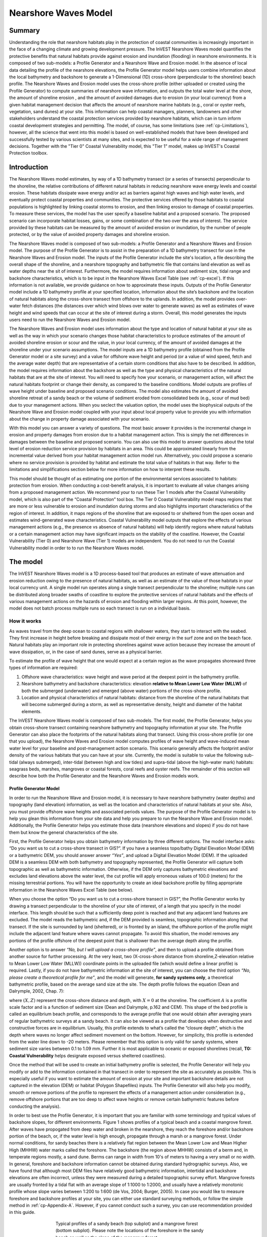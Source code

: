 .. _coastal-protection:

.. |openfold| image:: ./shared_images/openfolder.png
              :alt: open
	      :align: middle 
         
.. |addbutt| image:: ./shared_images/addbutt.png
             :alt: add
	     :align: middle 
	     :height: 15px

.. |okbutt| image:: ./shared_images/okbutt.png
            :alt: OK
	    :align: middle 

.. |adddata| image:: ./shared_images/adddata.png
             :alt: add
	     :align: middle 

************************
Nearshore Waves Model
************************

Summary
=======

Understanding the role that nearshore habitats play in the protection of coastal communities is increasingly important in the face of a changing climate and growing development pressure.  The InVEST Nearshore Waves model quantifies the protective benefits that natural habitats provide against erosion and inundation (flooding) in nearshore environments.  It is composed of two sub-models: a Profile Generator and a Nearshore Wave and Erosion model.  In the absence of local data detailing the profile of the nearshore elevations, the Profile Generator model helps users combine information about the local bathymetry and backshore to generate a 1-Dimensional (1D) cross-shore (perpendicular to the shoreline) beach profile.  The Nearshore Waves and Erosion model uses the cross-shore profile (either uploaded or created using the Profile Generator) to compute summaries of nearshore wave information, and outputs the total water level at the shore, the amount of shoreline erosion , and the amount of avoided damages due to erosion (in your local currency) from a given habitat management decision that affects the amount of nearshore marine habitats (e.g., coral or oyster reefs, vegetation, sand dunes) at your site. This information can help coastal managers, planners, landowners and other stakeholders understand the coastal protection services provided by nearshore habitats, which can in turn inform coastal development strategies and permitting. The model, of course, has some limitations (see :ref:`cp-Limitations`), however, all the science that went into this model is based on well-established models that have been developed and successfully tested by various scientists at many sites, and is expected to be useful for a wide range of management decisions.  Together with the "Tier 0" Coastal Vulnerability model, this "Tier 1" model, makes up InVEST's Coastal Protection toolbox.  


Introduction
============

The Nearshore Waves model estimates, by way of a 1D bathymetry transect (or a series of transects) perpendicular to the shoreline, the relative contributions of different natural  habitats in reducing nearshore wave energy levels and coastal erosion.  These habitats dissipate wave energy and/or act as barriers against high waves and high water levels, and  eventually protect coastal properties and communities. The protective services offered by those habitats to coastal populations is highlighted by linking coastal storms to erosion, and then linking erosion to damage of coastal properties. To measure these services, the model has the user specify a baseline habitat and a proposed scenario. The proposed scenario can incorporate habitat losses, gains, or some combination of the two over the area of interest. The service provided by these habitats can be measured by the amount of avoided erosion or inundation, by the number of people protected, or by the value of avoided property damages and shoreline erosion.

The Nearshore Waves model is composed of two sub-models: a Profile Generator and a Nearshore Waves and Erosion model.  The purpose of the Profile Generator is to assist in the preparation of a 1D bathymetry transect for use in the Nearshore Waves and Erosion model.  The inputs of the Profile Generator include the site's location, a file describing the overall shape of the shoreline, and a nearshore topography and bathymetric file that contains land elevation as well as water depths near the sit of interest. Furthermore, the model requires information about sediment size, tidal range and backshore characteristics, which is to be input in the Nearshore Waves Excel Table (see :ref:`cp-excel`). If this information is not available, we provide guidance on how to approximate these inputs.  Outputs of the Profile Generator model include a 1D bathymetry profile at your specified location, information about the site’s backshore and the location of natural habitats along the cross-shore transect from offshore to the uplands.  In addition, the model provides over-water fetch distances (the distances over which wind blows over water to generate waves) as well as estimates of wave height and wind speeds that can occur at the site of interest during a storm.  Overall, this model generates the inputs users need to run the Nearshore Waves and Erosion model.  

The Nearshore Waves and Erosion model uses information about the type and location of natural habitat at your site as well as the way in which your scenario changes those habitat characteristics to produce estimates of the amount of avoided shoreline erosion or scour and the value, in your local currency, of the amount of avoided damages at the shoreline under your scenario assumptions.  The model inputs are a 1D bathymetry profile (obtained from the Profile Generator model or a site survey) and a value for offshore wave height and period (or a value of wind speed, fetch and the average water depth) that are representative of a certain storm conditions that also have to be described. In addition, the model requires information about the backshore as well as the type and physical characteristics of the natural habitats that are at the site of interest.  You will need to specify how your scenario, or management action, will affect the natural habitats footprint or change their density, as compared to the baseline conditions. Model outputs are profiles of wave height under baseline and proposed scenario conditions.  The model also estimates the amount of avoided shoreline retreat of a sandy beach or the volume of sediment eroded from consolidated beds (e.g., scour of mud bed) due to your management actions. When you seclect the valuation option, the model uses the biophysical outputs of the Nearshore Wave and Erosion model coupled with your input about local property value to provide you with information about the change in property damage associated with your scenario. 

With this model you can answer a variety of questions. The most basic answer it provides is the incremental change in erosion and property damages from erosion due to a habitat management action. This is simply the net differences in damages between the baseline and proposed scenario. You can also use this model to answer questions about the total level of erosion reduction service provision by habitats in an area. This could be approximated linearly from the incremental value derived from your habitat management action model run. Alternatively, you could propose a scenario where no service provision is provided by habitat and estimate the total value of habitats in that way. Refer to the limitations and simplifications section below for more information on how to interpret these results.    

This model should be thought of as estimating one  portion of the environmental services associated to habitats: protection  from erosion. When conducting a cost-benefit analysis, it is important  to evaluate all value changes arising from a proposed management action. We recommend your to run these Tier 1 models after the Coastal Vulnerability model, which is also part of the “Coastal Protection” tool box.  The Tier 0 Coastal Vulnerability model maps regions that are more or less vulnerable to erosion and inundation during storms and also highlights important characteristics of the region of interest.  In addition, it maps regions of the shoreline that are exposed to or sheltered from the open ocean and estimates wind-generated wave characteristics.  Coastal Vulnerability model outputs that explore the effects of various management actions (e.g., the presence vs absence of natural habitats) will help identify regions where natural habitats or a certain management action may have significant impacts on the stability of the coastline.  However, the Coastal Vulnerability (Tier 0) and Nearshore Wave (Tier 1) models are independent. You do not need to run the Coastal Vulnerability model in order to to run the Nearshore Waves model.  

.. _cp-Model:

The model
=========

The InVEST Nearshore Waves model is a 1D process-based tool that produces an estimate of wave attenuation and erosion reduction owing to the presence of natural habitats, as well as an estimate of the value of those habitats in your local currency unit.  A single model run operates along a single transect perpendicular to the shoreline; multiple runs can be distributed along broader swaths of coastline to explore the protective services of natural habitats and the effects of various management actions on the hazards of erosion and flooding within larger regions.  At this point, however, the model does not batch process multiple runs so each transect is run on a individual basis.

How it works
------------

As waves travel from the deep ocean to coastal regions with shallower waters, they start to interact with the seabed.  They first increase in height before breaking and dissipate most of their energy in the surf zone and on the beach face.  Natural habitats play an important role in protecting shorelines against wave action because they increase the amount of wave dissipation, or, in the case of sand dunes, serve as a physical barrier.

To estimate the profile of wave height that one would expect at a certain region as the wave propagates shoreward three types of information are required:

1. Offshore wave characteristics: wave height and wave period at the deepest point in the bathymetry profile.

2. Nearshore bathymetry and backshore characteristics: elevation **relative to Mean Lower Low Water (MLLW)** of both the submerged (underwater) and emerged (above water) portions of the cross-shore profile.

3. Location and physical characteristics of natural habitats: distance from the shoreline of the natural habitats that will become submerged during a storm, as well as representative density, height and diameter of the habitat elements.

The InVEST Nearshore Waves model is composed of two sub-models.  The first model, the Profile Generator, helps you obtain cross-shore transect containing nearshore bathymetry and topography information at your site.  The Profile Generator can also place the footprints of the natural habitats along that transect.  Using this cross-shore profile (or one that you upload), the Nearshore Waves and Erosion model computes profiles of wave height and wave-induced mean water level for your baseline and post-management action scenario.  This scenario generally affects the footprint and/or density of the various habitats that you can have at your site.  Currently, the model is suitable to value the following sub-tidal (always submerged), inter-tidal (between high and low tides) and supra-tidal (above the high-water mark) habitats: seagrass beds, marshes, mangroves or coastal forests, coral reefs and oyster reefs.  The remainder of this section will describe how both the Profile Generator and the Nearshore Waves and Erosion models work.


.. _cp-PG:

Profile Generator Model
^^^^^^^^^^^^^^^^^^^^^^^

In order to run the Nearshore Wave and Erosion model, it is necessary to have nearshore bathymetry (water depths) and topography (land elevation) information, as well as the location and characteristics of natural habitats at your site.  Also, you must provide offshore wave heights and associated periods values. The purpose of the Profile Generator model is to help you glean this information from your site data and help you prepare to run the Nearshore Wave and Erosion model.  Additionally, the Profile Generator helps you estimate those data (nearshore elevations and slopes) if you do not have them but know the general characteristics of the site.

First, the Profile Generator helps you obtain bathymetry information by three different options. The model interface asks: “Do you want us to cut a cross-shore transect in GIS?”. If you have a seamless topo/bathy Digital Elevation Model (DEM) or a bathymetric DEM, you should answer answer *“Yes”*, and upload a Digital Elevation Model (DEM). If the uploaded DEM is a seamless DEM with both bathymetry and topography represented, the Profile Generator will capture both topographic as well as bathymetric information.  Otherwise, if the DEM only captures bathymetric elevations and excludes land elevations above the water level, the cut profile will apply erroneous values of 100.0 (meters) for the missing terrestrial portions.  You will have the opportunity to create an ideal backshore profile by filling appropriate information in the Nearshore Waves Excel Table (see below).  

When you choose the option “Do you want us to cut a cross-shore transect in GIS?”, the Profile Generator works by drawing a transect perpendicular to the shoreline of your site of interest, of a length that you specify in the model interface.  This length should be such that a  sufficiently deep point is reached and that any adjacent land features  are excluded.  The model reads the bathymetric and, if the DEM provided is seamless, topographic information along that transect. If the site is surrounded by land (sheltered), or is fronted by an island, the offshore portion of the profile might include the adjacent land feature where waves cannot propagate.  To avoid this situation, the model removes any portions of the profile offshore of the deepest point that is shallower than the average depth along the profile.  

Another option is to answer *“No, but I will upload a cross-shore profile”*, and then to upload a profile obtained from another source for further processing.  At the very least, two (X-cross-shore distance from shoreline,Z-elevation relative to Mean Lower Low Water (MLLW)) coordinate points in the uploaded file (which would define a linear profile) is required.  Lastly,  if you do not have bathymetric information at the site of interest, you can choose the third option *“No, please create a theoretical profile for me”*, and the model will generate, **for sandy systems only**, a theoretical bathymetric profile, based on the average sand size at the site.  The depth profile follows the equation (Dean and Dalrymple, 2002, Chap. 7):

.. math:: Z=AX^{2/3}
  :label: EqProf

where :math:`(X,Z)` represent the cross-shore distance and depth, with :math:`X=0` at the shoreline.  The coefficient :math:`A` is a profile scale factor and is a function of sediment size (Dean and Dalrymple, p.162 and CEM).  This shape of the bed profile is called an equilibrium beach profile, and corresponds to the average profile that one would obtain after averaging years of regular bathymetric surveys at a sandy beach.  It can also be viewed as a profile that develops when destructive and constructive forces are in equilibrium.  Usually, this profile extends to what’s called the “closure depth”, which is the depth where waves no longer affect sediment movement on the bottom.  However, for simplicity, this profile is extended from the water line down to -20 meters.  Please remember that this option is only valid for sandy systems, where sediment size varies between 0.1 to 1.09 mm. Further it is most applicable to oceanic or exposed shorelines (recall, **T0: Coastal Vulnerability** helps designate exposed versus sheltered coastlines). 

Once the method that will be used to create an initial bathymetry profile is selected, the Profile Generator will help you modify or add to the information contained in that transect in order to represent the site as accurately as possible.  This is especially useful if you want to estimate the amount of erosion at your site and important backshore details are not captured in the elevation (DEM) or habitat (Polygon Shapefiles) inputs.  The Profile Generator will also help you modify, smooth or remove portions of the profile to represent the effects of a management action under consideration (e.g., remove offshore portions that are too deep to affect wave heights or remove certain bathymetric features before conducting the analysis).

In order to best use the Profile Generator, it is important that you are familiar with some terminology and typical values of backshore slopes, for different environments.  Figure 1 shows profiles of a typical beach and a coastal mangrove forest.  After waves have propogated from deep water and broken in the nearshore, they reach the foreshore and/or backshore portion of the beach, or, if the water level is high enough, propagate through a marsh or a mangrove forest.  Under normal conditions, for sandy beaches there is a relatively flat region between the Mean Lower Low and Mean Higher High (MHHW) water marks called the foreshore.  The backshore (the region above MHHW) consists of a berm and, in temperate regions mostly, a sand dune.  Berms can range in width from 10's of meters to having a very small or no width.  In general, foreshore and backshore information cannot be obtained during standard hydrographic surveys.  Also, we have found that although most DEM files have relatively good bathymetric information, intertidal and backshore elevations are often incorrect, unless they were measured during a detailed topographic survey effort.  Mangrove forests are usually fronted by a tidal flat with an average slope of 1:1000 to 1:2000, and usually have a relatively monotonic profile whose slope varies between 1:200 to 1:600 (de Vos, 2004; Burger, 2005).  In case you would like to measure foreshore and backshore profiles at your site, you can either use standard surveying methods, or follow the simple method in :ref:`cp-Appendix-A`.  However, if you cannot conduct such a survey, you can use recommendation provided in this guide.

.. figure 1

.. figure:: ./coastal_protection_images/BeachProfile.png
   :align: center
   :figwidth: 500px

   Typical profiles of a sandy beach (top subplot) and a mangrove forest (bottom subplot).  Please note the locations of the foreshore in the sandy beach as well as the slope of the mangrove forest.

In the Nearshore Waves Excel Table, which summarizes the pertinent characteristics of the profile, you must indicate whether the profile of interest is a sandy beach or a muddy backshore.  This option determines what modifications may be made to the cut or user defined topo/bathy profile. 

.. _cp-ProfOptions:

**Option 1. Add backshore to a sandy beach**: assuming that this information is not contained in the cross-shore profile that was cut by the model or in the uploaded profile provided by the user, the Profile Characteristics Spreadsheet (see :ref:`cp-excel`) helps users guess what the foreshore slope, berm height and dune height might be for the site of interest, based on simple rules of thumb.  Please bear in mind that conditions at the site of interest can differ quite substantially from these rules.  Therefore, the suggestions provided should be used as a starting point but a site survey (even as basic as field notes from visual observations) is strongly encouraged if users are interested in obtaining more accurate results.

The average sediment size is required to help approximate foreshore slopes, in case you do not have it.  It also helps creating a bathymetric profile for sandy beaches in case you do not have any site measurement.  Finally, it is used in the erosion model of the Nearshore Waves and Erosion model. As mentioned earlier, the foreshore is the intertidal region of the beach profile and is assumed to be linear in the Tier 1 model.  To provide guidance on what that slope might be, five different values of slope, based on the sediment size, are provided.  The first three are derived from observations presented in Wiegel (1964) at beaches that are protected, moderately exposed or fully exposed to the open ocean, in the U.S.  The fourth value is derived from observations by McLachlan and Dorvlo (2005) at various beaches around the world.  The fifth value is the average of the four previous values.  If you do not have the precise sediment size, you  can select a value based on a qualitative description of the sand (very  fine, fine, medium, course, or very course).   

Berm height and foreshore slope often change as a function of seasonal wave climate. After a storm, the profile is flatter and the berm is lower than during fair weather conditions.  However, in case you do not have any information about berm height at the site, it is recommend that you place the berm at least at 1 meter above the MHW mark.  Finally, a dune height value is needed. Dunes are fairly common in temperate climates and height etimates can be derived from site surveys. In case you do not have this information, we recommend that you enter a value of 2 meters in order to get an estimate of how dunes can protect your site.   

**Option 2. Add a backshore to a mangrove or marsh.**  Mangrove and marsh beds are different from sandy beaches because they consist, in general, of consolidated materials, do not have dunes, and their profile is fairly linear.  As mentioned earlier and shown in Figure 1, mangrove forests are usually fronted by a tidal flat with an average slope of 1:1000 to 1:2000, and have a relatively monotonic profile whose slope varies between 1:200 to 1:600 (de Vos, 2004; Burger, 2005). If this option is selected, users can enter a maximum of three linear slopes that can be added to the bathymetry profile that was cut/created or that was uploaded by the user.  

The Profile Generator locates the presence of natural habitats along the cross-shore profile.  If Option 1 *“Yes”* to the question *“Do you want us to cut a cross-shore transect in GIS?”* is selected, users can also indicate the types of natural habitats that are present in the region of interst, and the model will locate and plot where those habitats fall onto the cross-shore transect.  This is done by providing the path to the directory containing seperate polygon shapefiles representing the footprints of each habitats. Please note that the results for the habitat placement are accurate only if the natural habitat and bathymetry layers are properly geo-referenced.  Users should scrutinize results to make sure that the natural habitats are properly placed along the profile (e.g., make sure that seagrass beds are in subtidal areas, or mangroves are in inter- or supra-tidal areas).

Finally, if users do not have any storm wave or wind information at the site to run the Nearshore Waves and Erosion model, the Profile Generator will help users obtain those data by reading and providing users with some pre-processed statistics from the closest WAVEWATCH III (WW3, Tolman (2009)) grid point.  Because wave data can be scarce in most regions of the world, 7 years of WW3 model hindcast reanalysis results have been analyzed to estimate, for model grid points that are in waters deeper than 50m, the maximum as well as the average of the top 10% and 25% wave height.  The same statistics for wind data, for 16 equiangular direction sectors (0deg, 22.5deg, 45deg, etc.) have also been calculated.  

Wind information can be used in the Nearshore Waves and Erosion model by combining it with fetch distance (the distance over which waves are generated by wind) as well as the average depth offshore of the site to compute an offshore wave height and period. The model can compute these fetch distances if users choose *Yes* to the question *Do you want the model to compute fetch distances?*.  In that case, from the site location, the model draws 16 equiangular sectors, and in each sector, the model draws nine equiangular radials.  Each radial is initially 50km long, but is cutoff when it intersects with a land mass.  To capture the effects of those land masses that limit fetch distance, the average fetch distance :math:`F_k` for each 22.5deg sectors :math:`k` is weighted by each radial distance and angle (Keddy, 1982):

.. math:: F_k=\frac{\sum_{n=1}^9f_n\cos \theta }{\sum_{n=1}^9\cos \theta }
  :label: AvgFetch

where :math:`f_n` is the :math:`n^{th}` radial distance in the :math:`k^{th}` equiangular sector, and :math:`\theta=2.5deg` (22.5deg divided by 9).   

From wind speed, and fetch distance, wave height and period of the locally generated wind-waves are computed for each of the 16 equiangular sectors as:

.. math::
   \left\{\begin{matrix}
   H=\widetilde{H}_\infty \left[\tanh \left(0.343\widetilde{d}^{1.14} \right )  \tanh \left( \frac{2.14.10^{-4}\widetilde{F}^{0.79}}{\tanh (0.343 \widetilde{d}^{1.14})} \right )\right ]^{0.572}\\ 
    \displaystyle \\
   T=\widetilde{T}_\infty \left[\tanh \left(0.1\widetilde{d}^{2.01} \right )  \tanh \left( \frac{2.77.10^{-7}\widetilde{F}^{1.45}}{\tanh (0.1  \widetilde{d}^{2.01})} \right )\right ]^{0.187}
   \end{matrix}\right.  
   :label: WaveFetch

where the non-dimensional wave height and period :math:`\widetilde{H}_\infty` and :math:`\widetilde{T}_\infty` are a function of the average wind speed values :math:`U` that were observed in a particular sector: :math:`\widetilde{H}_\infty=0.24U^2/g`, and :math:`\widetilde{T}_\infty=7.69U^2/g`, and where the non-dimensional fetch and depth :math:`\widetilde{F}_\infty` and :math:`\widetilde{d}_\infty` are a function of the fetch distance in that sector :math:`F_k` and the average water depth in the region of interest :math:`d [m]`: :math:`\widetilde{F}_\infty=gF/U^2`, and :math:`\widetilde{T}_\infty = gd/U^2`.  :math:`g  [m/s^2]` is the acceleration of gravity.  This expression of wave height and period assumes fetch-limited conditions (USACE, 2002; Part II Chap 2).  Hence, model results may over-estimate wind-generated wave characteristics at a site if the duration of wind steadily blowing in a fetch direction is less than the time required to realize fetch-limited conditions.  Also, wind-waves are not appropriate representations of wave climate on exposed, oceanic coasts.  For oceanic coasts, estimates of representative oceanic wave forcing should be used (from WW3 data or another source) rather than wind-wave estimates. 

Once a satisfcatory bathymetry and topography profile and realistic wave parameters are obtained, users can run the wave Nearshore Waves and Erosion model.

.. _cp-NEW:

Nearshore Waves and Erosion
^^^^^^^^^^^^^^^^^^^^^^^^^^^

The amount of shoreline retreat at sandy beaches is a function of the total water level at the site and storm duration.  Conversely, the erosion of muddy shorelines is a function of wave forces on the bed and storm duration. The total water level at the shoreline is composed of the sum of storm surge, wave runup, tide, amount of sea-level rise and any water surface elevation anomaly (e.g., super-elevation during an El Niño).  To quantify the protective services provided by natural habitats, the Nearshore Waves model computes the amount of attenuation of waves and the reduction in wave-induced mean water level increase (runup) at the shoreline caused by your scenario, as well as the difference in wave-induced velocity at the bed.  This information is translated into an avoided erosion amount based on your scenario input, as well as an avoided damage value, expressed in your local currency unit.      

Wave Evolution Model
""""""""""""""""""""

The first step in this model is to estimate the waves that will "attack" the shoreline.  Assuming that waves have a deep water height of :math:`H_o` and a period :math:`T`, it is possible to compute the evolution of wave height from offshore to the shoreline along the x-axis of the user defined cross-shore transect with the following wave energy equation:

.. math:: \frac{1}{8}\rho g \frac{\partial C_g H^2}{\partial x}=-D
    :label: EvolEq

where :math:`\rho` is the density of seawater, taken as :math:`1,024 kg/m^{3}`, :math:`g=9.81 m/s^2` is the gravitational acceleration, :math:`H` is the wave height representative of the random wave field, :math:`C_g` is the speed at which wave energy travels, and :math:`D` represents the dissipation of wave energy.  The role of dissipation is to decrease the amount of wave energy as it propagates through or over different media.  It is the sum of the dissipation caused by wave breaking :math:`D_{Break}`, bottom friction :math:`D_{Bot}`, and submerged vegetation :math:`D_{Veg}` : 

.. math:: D=D_{Break}+D_{Veg}+D_{Bot}
   :label: TotalDiss

Dissipation due to breaking is modeled using the formulation and default parameters presented by Alsina and Baldock (2007), which performed well when compared to various field measurements, even without calibration (Apostos et al., 2008):

.. math:: D_{Break}=A\frac{H^3}{h}\left [ \left ( \left (\frac{H_b}{H}  \right )^3+\frac{3H_b}{2H} \right )) \exp \left ( -\left (\frac{H_b}{H}  \right )^2 \right )+\frac{3\sqrt\pi}{4}\left ( 1-erf\left ( \frac{H_b}{H} \right ) \right ) \right ]
   :label: BreakDiss

where :math:`erf` is the Gauss error function, :math:`h` is the local water depth, :math:`A` is the sediment scale factor (see :ref:`cp-PG`), and :math:`H_b` is the maximum wave height prior to breaking:

.. math:: H_b=\frac{0.88}{k}tanh\left ( \gamma \frac{kh}{0.88} \right )
   :label: Hb

where :math:`k` is the wavenumber, the ratio of length between two wave crests (called wavelength) :math:`L` to :math:`2\pi`, and :math:`\gamma` is a calibration parameter called the breaking index.  The breaking index value, :math:`\gamma`, used in the model is the value proposed by Battjes and Stive (1985):

.. math:: \gamma=0.5+0.4 \tanh\left ( 33\frac{H_o}{L_o} \right )
   :label: gamma

where :math:`H_o` and :math:`L_o` are the deepwater wave height and wavelength, respectively.

The other dissipation terms in Equation :eq:`TotalDiss` are expressed as a function of the characteristics of the natural habitats that are present along the profile of interest.  In the model, as waves move into portions of the profile with natural habitat, this dissipation term is included.  Any non-linear processes that might occur as waves move from one medium or habitat to another as ignored in the model. 

Dissipation due to the presence of vegetation is expressed by (Mendez and Losada, 2004):

.. math:: D_{Veg}=\frac{1}{2\sqrt\pi} \rho N d C_d \left(\frac{kg}{2 \sigma} \right ) ^3 \frac{\sinh ^3 k \alpha h +3 \sinh k \alpha h}{3k \cosh ^3 kh} H^3
   :label: VegDiss

where :math:`N` is the density of vegetation (stems per unit area), :math:`d` is the frontal width or diameter of vegetation stems, and :math:`\alpha` represents the fraction of the water depth :math:`h` occupied by vegetation elements of average stem height :math:`h_c`: :math:`\alpha=\frac{h_c}{h}`.  In the case of emergent vegetation (:math:`h_c>h`), a maximum of :math:`\alpha=1` is applied.  

Finally, :math:`C_d` is a taxa-specific (e.g., eelgrass, marsh, mangroves) drag coefficient.  Default values of drag coefficient (see e.g., Kobayashi et al., 1983; Bradley and Houser, 2009; Burger, 2005 ) a applied in the model:

- For seagrass beds and marshes, :math:`C_d=0.01`
- For trees, including mangroves, :math:`C_d=1`

For trees, and mangroves in particular, we assumed that roots, trunk and canopy contribute independently to the total dissipation caused by vegetation, and :math:`D_{Veg}` becomes: :math:`D_{Veg}=D_{Roots}+D_{Trunk}+D_{Canopy}`.  

In addition to dissipation caused by vegetative elements, waves can also lose energy because they propagate over a rough bottom such as a coral reef top.  Dissipation due to bottom friction is generally initiated when waves are in shallow enough water to “feel” the bottom, and is higher for coarser bed material than smoother ones.  In the model, it is triggered when waves travel over sandy bottoms, as well as coral reefs, which are rougher than sand beds.  Following Thornton and Guza (1983), the dissipation due to bottom friction is modeled as:

.. math:: D_{Bot}=\rho C_f \frac{1}{16\sqrt\pi} \left[ \frac{\sigma H}{\sinh kh} \right]^3
   :label: BottomDiss

where :math:`C_f` is the bed friction coefficient, which is a function of the roughness (or dimensions) of the bed, and :math:`\sigma` is the wave frequency, the ratio of wave period :math:`T` to :math:`2 \pi`.  In the model, the following default friction coefficients have been assumed:

- For live corals, :math:`C_f=0.2`,
- For dead (smooth) corals that are still structurally stable : :math:`C_f=0.1`
- For corals that are structurally compromised and sandy beds: :math:`C_f=0.001`, 

The wave-evolution equation (Equation :eq:`EvolEq`) is valid when the bottom slope is not too steep.  When waves encounter a steep barrier such as a coral reef, the model does not compute the amount of breaking dissipation and the profile of wave height during breaking.  However, the value of the broken wave height at the edge of the reef top :math:`H_r` is estimated assuming that wave height is controlled by water depth :math:`h_{top}` (Gourlay, 1996a, b) : :math:`H_r=0.46h_{top}`, where :math:`h_{top}=h_r+\overline{\eta}_r+h_+` is the total water depth on top of the reef.  

The total water depth is the sum of the depth on the reef top referenced to Mean Sea Level :math:`h_r`, the wave setup on the reef caused by breaking waves :math:`\overline{\eta}_r`, and any additional super-elevation of the water level :math:`\overline{\eta}_+`, which can be caused by tides, pressure anomalies, etc.  The wave setup on the reef top is caused by the release of wave energy during breaking and it is computed using the empirical equation proposed by Gourlay (1996a,b; 1997):

.. math:: \overline{\eta}_r=\frac{3}{64\pi}K_p \frac{\sqrt g H_i^2T}{\left(\overline{\eta}_r+h_r \right )^{3/2}}
   :label: EtaCorals

where :math:`H_i` is the incident wave height, or the wave height at the offshore edge of the coral reef.  The coefficient :math:`K_p` is the reef profile shape factor, and is a function of the reef face slope :math:`\alpha_f` or the reef rim slope :math:`\alpha_r`, depending on whether waves break on the reef face or rim.  Once the broken wave height is established following the equation presented above, the profile of wave height over the reef top is determined following Equation :eq:`EvolEq`, with :math:`D_{Bot}` as defined in Equation :eq:`BottomDiss`.

Similar to coral reefs, when waves encounter a steep barrier such as an oyster reef, the amount of breaking dissipation is not computed.  Instead, the model estimates the wave height :math:`H_t` immediately shoreward of the reef with the following equations based on the incident wave height :math:`H_i` immediately offshore of the reef:

.. math:: H_t=K_tH_i
   :label: HtOyster

where :math:`K_t` is a transmission coefficient.  In the case of trapezoidal-shaped reefs, the transmission coefficient is computed with an empirical formula developed for low-crested breakwaters (van der Meer et al., 2005):

.. math:: K_t=\begin{cases}
          -0.4\frac{R_c}{H_i}+0.64\left(\frac{B}{H_i} \right )^{-0.31} \left(1-e^{-0.5\xi} \right) & \text{ if } B/H_i<8 \\ 
          -0.35\frac{R_c}{H_i}+0.51\left(\frac{B}{H_i} \right )^{-0.65} \left(1-e^{-0.41\xi} \right)& \text{ if } B/H_i>12 
          \end{cases}
   :label: KtOyster

where :math:`B` is the crest width of the reef, and :math:`R_c=h_c-h` is the crest freeboard, the difference between the reef height :math:`h_c` and the water depth :math:`h`.  The breaker parameter :math:`\xi` is computed as :math:`\xi=\tan \alpha/\left(S_i \right)^{0.5}` where the seaward slope of the reef :math:`\tan \alpha` is computed as a function of the structure crest and base width, :math:`B` and :math:`W`, respectively: 

.. math:: \tan \alpha=\frac{2 h_c}{W-B}
   :label: Eq1

Finally, :math:`S_i` is the incident wave steepness: 

.. math:: S_i=\frac{2}{pi} \frac{H_i}{g T_p}
   :label: Eq2

In the above equation, when :math:`8<B/H_i<12`, :math:`K_t` is estimated by a linear approximation.  

If the oyster reef is a dome, the model applies empirical equation proposed by Armono and Hall (2003):

.. math:: K_t=1.616-4.292\frac{H_i}{T^2}-1.099\frac{h_c}{h}+0.265\frac{h}{W}
   :label: KtReefBall

Once waves have travelled past the coral and oyster reefs, the evolution in the remaining portion of the bathymetry is modeled using the wave evolution equation (Equation :eq:`EvolEq`).  It is assumed that the peak period :math:`T` does not change.

Nearshore Bed Erosion
"""""""""""""""""""""

The next step is to model the response of the shoreline to wave attack. The model estimates two types of shoreline response. In sandy beach systems, the amount of shoreline retreat that takes place after a storm is approximated based on the user-input value of storm surge and the value of wave runup computed by the wave evolution model. When the shoreline is composed of consolidated sediments (mangroves, marshes), the model estimates an hourly amount of bed scour and computes the volumetric sediment loss based on scour rate and storm duration.  In both cases, empirical equations are used that ignore the dynamic feedback that takes place between wave and bed as the erosion occurs.

Wave runup (:math:`R_2`; see USACE (2002, Chap. 4)) is an estimate of the maximum shoreward distance that waves can reach on inundated lands.  Once the profile of wave height has been computed, the amount of wave runup at the shoreline is estimated based on the empirical equation proposed by Stockdon et al. (2006):

.. math:: R_2=1.1 \left(0.35 m \sqrt {H_o L_o} +0.5\sqrt{0.563m^2H_o L_o+0.004H_o L_o } \right )
   :label: R2Stockdon

where :math:`m` is the foreshore slope, or the average cross-shore slope at the shoreline.  In the above equation, the first term in the parenthesis represents the wave setup, and it can be influenced by the presence of the vegetation.  The second term represents the wave swash, and it is composed of two terms.  The first term, which is a factor of the foreshore slope :math:`m` is called incident wave swash, and it can also be influenced by the presence of the vegetation.  The second term is the called the infragravity swash.  It is assumed that this term is not affected by the presence of vegetation elements because vegetation does not affect long-period waves as much as it does short period waves (Bradley and Houser, 2009).  In the absence of biogenic features, the Nearshore Waves model only requires information on the characteristics of offshore waves and foreshore slope to compute wave runup with Equation :eq:`R2Stockdon`.  If intertidal or subtidal biogenic features are present, wave runup is estimated via a series of steps described below.

First, the wave height profile is estimated, in the absence and in the presence of vegetation, following the procedure outlined above.  From these wave height profiles, the wave setup :math:`\overline{\eta}` at the shoreline is estimated by solving the following force balance equation:

.. math:: \frac{\partial S_{xx}}{\partial x}+\rho g \left(h+\overline{\eta} \right )\frac{\partial \overline{\eta}}{\partial x}-f_x=0
   :label: MWLEq

where :math:`S_{xx}` is the force per unit length generated by the waves on the water column, and :math:`f_x` is the force per unit area due to the presence of vegetation elements:

.. math:: f_x=-\alpha F_x
   :label: fx 

where the force :math:`F_x` is computed following Dean and Bender (2006):

.. math:: F_x=\rho g \frac{1}{12 \pi}NdC_d \frac{k}{\tanh kh}H^3
   :label: Fx

Neglecting non-linear processes associated with wave propagation, this equation is only valid for emergent vegetation.  Consequently, the coefficient :math:`\alpha` is added to approximate the effects of vegetation on the wave setup when it is submerged.  This approximation over-estimates the reduction in wave setup caused by submerged vegetation compared to what would be obtained if a non-linear wave theory to estimate :math:`F_x` were adopted.  However, this approximation is much faster and simpler to adopt. 

Once a value of wave setup in the absence of vegetation has been obtained, a proportionality coefficient :math:`\beta` between the empirical estimate of wave setup and the value of the modeled wave setup at the shoreline :math:`\overline{\eta}_{Shore}` is computed:

.. math:: \beta=\frac{\overline{\eta}_{shore}}{0.35m\sqrt{H_oL_o}}
   :label: CorrFactor

Based on the modeled value of the wave setup at the shoreline in the presence of vegetation, :math:`\overline{\eta}_{Shore}^{v}`, the hypothetical offshore wave height :math:`H_p` that would have achieved the same modeled setup is computed, assuming that the value of the coefficient :math:`\beta` is the same:

.. math:: H_p=\frac{1}{L_o}\left (\frac{\overline{\eta}_{Shore}^{v}}{0.35m}  \right )^2
   :label: HpVeg

In cases when the effects of vegetation are so pronounced that :math:`\overline{\eta}_{Shore}^{v}` is negative, it is assumed that :math:`H_p=0`.  We adopted this empirical approach as a way to estimate the way in which vegetation affects runup,  in the absence of observations or models.

Finally, to estimate the amount of runup at the shoreline in the presence of natural habitats, :math:`H_o` is replaced in Equation :eq:`R2Stockdon` by the value of the hypothetical offshore wave height :math:`H_p` in the wave setup and wave-induced swash terms:

.. math:: R_2=1.1 \left(0.35 m \sqrt {H_p L_o} +0.5\sqrt{0.563m^2H_p L_o+0.004H_o L_o } \right )
   :label: RnpCorr

where the last term is left untouched because, as mentioned earlier, it has been assumed that long waves are not affected by the presence of natural habitats.  Similarly, the value of the offshore wavelength :math:`L_o` is not changed because it has been assumed that peak wave period is not affected by the presence of natural habitats.

From the value of runup at the shoreline, the amount of beach retreat (sandy berm) or volumetric sediment loss (mud) can be computed.  Sandy beaches are eroded during storms and generally build back during periods of fair weather.  The amount of shoreline erosion is a function of the elevations of sand berm and dunes in the backshore, the wave height and period during the storm, the length of the storm and the total water level elevation during the storm.  

As mentioned earlier, the total water level during the storm is a function of the storm surge elevation, wave runup elevation, the tide stage during the storm and any super-elevation of the water surface caused by large-scale oceanic processes (e.g. El Nino).  In the model, a storm surge elevation value is required as input and as well as offshore (starting) wave height and period.  From these forcing inputs, the model computes the amount of runup for the different management actions that users wish to evaluate from Equation :eq:`R2Stockdon`.  Consequently, it is important that users adjust the bathymetry profile to any other water surface elevation difference that they wish to evaluate in the model.  For example, if the user is interested in investigating wave inundation and erosion at high tide, the elevation of high tide should be added to the value of the surge for a given storm.    

The distance of sandy beach retreat during a storm :math:`E_s` is estimated following the model proposed by Kriebel and Dean (1993):  

.. math:: E_s=-\frac{1}{2} (1-\cos \alpha) E_{\infty}
   :label: Rfinal

where the beach potential erosion response if the storm lasted an infinite amount of time :math:`E_{\infty}` is scaled by the duration of the storm under consideration by a time-correction factor :math:`\alpha`.  The potential erosion response :math:`E_{\infty}` is computed as a function of the wave breaking characteristics and the backshore dimensions:

.. math:: E_{\infty} = \frac{S(x_b - h_b /m)-W (B+h_b-0.5S)}{B+D+h_b - 0.5 S}
   :label: Rinf

where :math:`S` is the total water level during the storm, referenced to MSL (please note that the model adjusts the bathymetry to MSL based on the tide information provided by the user in the Profile Characteristics Spreadsheet, so **the initial bathymetry profile should be referenced to MLLW**).  :math:`h_b` and :math:`xb` represent the water depth and distance from the shoreline where the offshore wave breaks with a height :math:`H_b`.  Breaking wave characteristics are computed by applying the wave evolution equation, Equation :eq:`EvolEq`, to an equilibrium profile built from the sediment scale factor corresponding to the sediment size at the site (see Equation :ref:`EqProf` in :ref:`cp-PG`).  :math:`E_{\infty}` is also a function of the foreshore slope :math:`m`, as well as the height and width of the sand berm :math:`B` and :math:`W`, and dune height :math:`D` in the backshore, as well as, the specified berm height, :math:`B`, and breaking depth, :math:`h_b`. Equation :eq:`Rinf` is only valid up to a certain maximum surge elevation.  :math:`E_{\infty}` becomes erroneously negetative or undefined if:

.. math:: B+h_b \leq \frac{S}{2}
  :label: erodeError

If this condition arises, the model incrementally adds 0.5 meters to the berm height :math:`B` until :eq:`erodeError` is untrue.  The beach retreat :math:`E_{\infty}` associated with this adjusted berm height is computed rather than using the height provided by the user. The output report produced by the model will notify the user that the berm height has been adjusted and by how much if this is the case.  

The scale coefficient :math:`\alpha` (:math:`\pi \leq \alpha \leq 2 \pi`) is computed by solving the following equation:

.. math:: \exp ( - \alpha/\beta ) = \cos \alpha – (1/\beta) \sin \alpha
   :label: alphaR

where :math:`\beta` is a function of the finite storm duration :math:`T_d` and breaking wave characteristics:

.. math:: \beta= 320 \frac{2 \pi }{T_d} \frac{H_b^{3/2}}{\sqrt{g}A^3} \left( 1+\frac{h_b}{B+D}+\frac{mx_b}{h_b} \right) ^{-1}
   :label: betaR

Practically, the model estimates the amount of beach retreat that would occur under various management scenarios by first solving Equation :eq:`Rfinal` in the absence of vegetation.  Breaking location is computed as explained above, using the sediment scale factor :math:`A` derived from the sediment size that the user inputs.  In the presence of vegetation, it is often difficult to estimate the exact location of breaking, and there is not any guidance or observation of avoided beach retreat in the presence of natural habitats.  Consequently, the amount of beach retreat in the presence of natural habitats is estimated by scaling the amount of retreat obtained in the absence of natural habitats by the ratio of reduction in runup values as well as the ratio of the cube of wave height over the submerged vegetated bed.  This is because empirical models of beach retreat are directly proportional to water level (e.g., see Equation :eq:`Rinf`).  Also, process-based models of beach erosion (e.g., Kriebel and Dean, 1985) scale erosion by wave dissipation, which is proportional to the cube of wave height.  The model's final output value of erosion in the presence of natural habitat is the average of both values.

**Note**: You may notice that for certain values of :math:`m`, Equation :eq:`Rinf` can yield negative results.  Instead of generating a message error, the profile foreshore slope is decreased so that :math:`E_{\infty}` is positive.  This correction is made because of the uncertainty associated with the erosion model and your inputs.  In future versions of this model, a more sophisticated erosion model will be used to avoid this situation.  To estimate a correct foreshore slope that won’t yield negative values in Equation :eq:`Rinf`, the model approximates the breaking wave height by using Equation :eq:`BreakingWaveH` (see :ref:`cp-PG`).  Then the model computes the breaking position and depth :math:`x_b` and :math:`h_b` by assuming that :math:`H_b=0.78 h_b` and:

.. math:: h_b=Ax_b^{2/3}  
   :label: Eq4

If the model does adjust the profile slope, be cautious of comparing retreat values to values obtained at neighboring locations or at the same site for other forcing conditions. An increase in slope causes an increase in retreat not associated with increased forcing or the lack of protective habitats.

In addition to sandy beaches, the model can also estimate the volumetric erosion a consolidated bed might experience.  Muddy substrates, such as those found in marshes or mangrove forests, do not erode in the same manner as sandy beaches.  They are composed of cohesive sediments that are bound by electro-magnetic forces, and their resistance to wave- and storm-induced bed velocity is a function of their composition and level of consolidation.  In the erosion model, the hourly rate of scour of a consolidated bed :math:`E_m [cm.h^{-1}]` is estimated by following the method proposed by Whitehouse et al. (2000, Ch. 4):

.. math:: E_m=\begin{cases}
  36 ( \tau_o-\tau_e ) m_e / C_M & \text{ if } \tau_o-\tau_e>0 \\ 
  0& \text{ if } \tau_o-\tau_e \leq 0 
  \end{cases}

where :math:`m_e` is an erosion constant and :math:`C_M` is the dry density of the bed.  Both constants can be obtained from site-specific measurements.  However, the Profile Characteristics Spreadsheet offers sample default values of :math:`m_e=0.001 m.s^{-1}` and :math:`C_M=70 kg.m^{-3}`.  The variable :math:`\tau_e` is the erosion shear stress constant (the maximum shear stress the consolidated bed can withstand before sediment begins to scour) and is computed as: 

.. math:: \tau_e = E_1 C_M ^ {E_2}
   :label: Taue

where :math:`E_1` and :math:`E_2` are site specific coefficients.  The erosion threshold value within the model has be prescribed using average values of those coefficients (Whitehouse et al., 2000): :math:`E_1=5.42 \cdot 10^{-6}` and :math:`E_2=2.28`.  Finally, the wave-induced shear stress :math:`\tau_o` is computed as:

.. math:: \tau_o = \frac{1}{2} \rho f_w U_{bed}^2
   :label: Tauo

where :math:`U_{bed}` is the wave-induced bottom velocity at water depth :math:`h`:

.. math:: U_{bed}=0.5H\sqrt{g/h}
   :label: Eq5

and :math:`f_w` is the wave-induced friction coefficient, computed assuming the flow is turbulent:

.. math:: f_w=0.0521 \left( \frac{\sigma U_{bed}^2}{\nu} \right ) ^{-0.187}
   :label: fw

where :math:`\nu \approx 1.17 \cdot 10^{-6} m^2.s^{-1}` is the kinematic viscosity of seawater, and :math:`\sigma=2\pi/T` is the wave frequency.

The model estimates the rate of bed erosion for regions that are above MLLW, assuming that there is no mixture of sand and mud in the inter- and supra-tidal areas.  Since the wave height :math:`H` and, therefore velocity at the bed :math:`U_{bed}` decays from the shoreline moving inland, the model is able to compute the spatial variation of the scour rate with respect to distance from the shoreline.  By integrating under the spatially varying scour rate curve and multiplying by the duration of the storm, the model also yields an approximate of the volumetric sediment loss at along the modeled profile. The model also returns the distance inland where erosion is expected based on the inland limit of where the bed shear stress exceeds the threshold value. Further, since the reduction in habitat footprint and/or density will increase wave heights and, therefore, scour rates, the model computes the spatially varying scour rates and volumetric sediment loss for the present and modified habitat footprints.  In other words, the model estimates the increase in erosion due to the removal or modication of natural habitats.  

Valuation
"""""""""

The Nearshore Waves model quantifies the protection provided by habitats in terms of the avoided damages to property due to erosion from waves. The market value of properties in the area, based on a sample of recent sales, can be used as an estimate of property value. Tax assessment data and replacement cost methods are the two other common ways to quantify the value of properties. Any of these three options are valid inputs to this model. As this model is intended to work in data-poor regions, you only need to provide information about average property value in a given area. However, the extent to which this will reflect the true value of these properties, and thus the value of habitat in providing protection from storms, directly depends on the quality of the property value input.   

Coastal storms damage properties, and the difference in damages due to habitat can be considered an indicator of the value of those habitats in providing protection to properties from storms. The main inputs to the valuation module are the areas of erosion from the baseline and management scenarios, avoided land loss amount, and local data on property values that the user provides. The difference in distance eroded between the baseline and management scenarios is referred to as “avoided erosion” (:math:`R_A`) or avoided land loss:

.. math:: R_A=R_2-R_1
   :label: AvEr
   
where :math:`R_1` and :math:`R_2` are estimates of the total amount of land area eroded under habitat scenario one (baseline) and habitat scenario two (management scenario) over a longshore distance :math:`L` over which outputs of the waves and erosion are valid.  We leave it up to you, the user, to define this longshore distance :math:`L`.  However, in general, it can be defined as an area where bathymetry, topography and natural habitat characteristics do not vary much.  The values of land eroded :math:`R_x` under each habitat scenario, :math:`x={1,2}`, is obtained from the erosion outputs of the erosion model :math:`E_x` as:

.. math:: R_x=E_x L
   :label: Er

The Avoided Damages module quantifies the protection provided by habitats in terms of the avoided damages to property due to erosion from waves. The market value of properties in the area, based on a sample of recent sales, can be used as an estimate of property value. Tax assessment data and replacement cost methods are the two other common ways to quantify the value of properties. Any of these three are valid inputs to this model. As this model is intended for data-poor regions, the user simply provides information about average property value in a given area. However, the extent to which this will reflect the true value of these properties, and thus the value of habitat in providing protection from storms, directly depends on the quality of the property value input.   
Coastal storms damage properties and the difference in damages due to habitat can be considered an indicator of the value of those habitats in providing protection to properties from storms. The main inputs to the valuation module are the areas of erosion from the first and second scenarios, avoided land loss from the previous step, and local data on property values that the user provides. We calculate the damages due to loss of land from a single storm event as:

.. math:: D_x=R_x V
   :label: Dx
   
where :math:`R` is the computed area eroded and :math:`V` is the total property value (land and structures). Future versions of the model will allow the user to disaggregate property value into the different proportions of property value attributable to land and to structures (e.g., buildings, homes etc). 

As changes in land use need to be considered against  other possible investments and time preferences, it is appropriate to  consider the expected present value, :math:`EPV`, of services provided by  habitat. The EPV calculation employs a discount rate, :math:`i`, over a  user-defined time horizon, :math:`\tau`, expressed in years. It reflects the value  of the stream of avoided storm damages over time due to a change in  habitat and discounts the value of those avoided damages in distant  periods when the discount rate is greater than zero. We have provided a  default discount rate, but the user should assess whether that is  appropriate for their case. For more information, see `this website <http://en.wikipedia.org/wiki/Social_discount_rate>`_. The EPV is also a function of the expected return period associated with your storm. Storms are classified by their strength and probability of occurrence. Thus, it is common to hear them referred to as a “hundred-year storm” or a “thousand-year storm,” where the expected frequency of a storm of that strength is once per hundred or thousand years. The annual probability of occurrence for a storm that occurs on average every :math:`T` years is :math:`p=1/T`, where :math:`p` is constant across time - that is, not contingent on previous occurrences. 

The model estimates the value of habitats for coastal protection from erosion as the difference in damages under two habitat scenarios, given as :math:`D_A=D_2-D_1` for a given storm class with an expected return time of :math:`T`. Because storms occur at irregular intervals over time, the model allows the user to assess these benefits across a defined time horizon.  :math:`EPV` for a given storm class is calculated as:

.. math:: EPV=\sum_{t=1}^\tau \frac{pD_A}{(1+i)^t}
   :label: EPV

.. _cp-Limitations:

Limitations and Simplifications
===============================

Although the Tier 1 Coastal Protection model will help users inform management decisions by demonstrating the protective capabilities of natural habitats, it has limitations (theoretical and otherwise). A primary limitation is that the Nearshore Waves model assumes that all erosion leads to a loss of land. In some places this assumption will reflect reality; in other locations, erosion from large storms can be reversed through net sediment accretion during periods of calm weather. These sorts of more complex physical dynamics are beyond the scope of the model and analysis we present here. The model also assumes that the erosion protection service of all habitats remains constant throughout the time horizon.  Further, the model estimates coastal protection services provided by habitats in terms of the reduction in damages due to erosion from storm waves, not surge.  Some coastal habitats have the ability to attenuate surge in addition to waves (e.g., marshes, coastal forests), while other nearshore subtidal habitats do not (e.g., eelgrass).  If the user is modeling storm waves from hurricanes which also produce significant surge, the current model likely underestimates the protection value of the former habitats. 

In addition to the limitations discussed the above, the model has technical limitations.  The first is the lack of high quality GIS data that are readily available. In the event that users do not have a nearshore profile for the region of interest, simple rules of thumb based on observations are provided to help users generate one.  Though grounded in the literature, these rules of thumb will not generate profiles that perfectly match all sites of interest. Again, a site visit to obtain missing data will improve the generated profile, and thus the model results.

The theoretical limitations of the Nearshore Waves and Erosion model are more substantial.  As mentioned earlier, wave evolution is modeled with a 1D model.  This assumes that the bathymetry is longshore-uniform (i.e. the profile in front of the site is similar along the entirety of the stretch of shoreline).  Because this is unlikely true, the model ignores any complex wave transformations that occur offshore of the site of interest.  Also, although the wave model used compares well against observation with default calibration parameters (see :ref:`cp-NEW`) users are not currently offered the option to calibrate it.  Thus, values of wave height and wave-induced water level along the modeled transect might differ from observations.

Another limitation of the wave model is that it has been assumed that the vegetation characteristics that users provide in the Profile Characteristics Spreadsheet remain valid during the storm forcing that is being modeled. The model also ignores any non-linear processes that occur when waves travel over submerged vegetation.  For example, the model does not take into account wave reflection that occurs at the edge of the vegetation field, motion of vegetative elements caused by wave forces, or reductions in habitat density that might occur during a storm.  Furthermore, default values of friction and drag coefficient are used to compute the forces exerted by the habitats on the water column.  This implies that those forces are independent of the flow turbulence regime.  Finally, simple empirical models are used to compute the wave profile over coral and oyster reefs.  Although these models have been validated with observations, they ignore many processes that might change the wave profile that the model computes. Users should also be aware that, while under some small levels of storm surge oyster reefs provide some wave protection, the primary role of oyster reefs is to prevent wave erosion of saltmarshes during typical or day to day wave conditions and water levels.

To model beach erosion, the model proposed by Kriebel and Dean (1993) is used.  Although this empirical model has been widely used (USACE, 2002), it ignores key erosion processes that occur during a storm.  For example, the dynamic response and feedback between waves and the bed profile during the storm is not taken into account.  The model also does not evaluate when dune breaching and the amount of overwash that might occur during the simulated storm.

To model scour of consolidated beds, the model proposed in Whitehouse et al. (2000) is used, and, in the Profile Characteristics Spreadsheet, default sediment characteristics are provided but are not appropriate for all sites.  Further, the assumption that the whole bed has the same characteristics, both horizontally and vertically, is made.  Finally, any dynamic response between increase levels of suspended sediments and wave-induced bottom velocity, as well as any sediment settlementation, are ignored.  Site-specific input parameters might help improve the accuracy of model results relative to using the provided default parameters, but will not compensate for the phyisical simplifications made.

The avoided damages model can be categorized as a `partial equilibrium analysis <http://en.wikipedia.org/wiki/Partial_equilibrium>`_.  It investigates the erosion protection value of habitat with a process-based model by changing only the level of habitat, holding all else constant. However, it is important to realize that a dramatic change in habitat management may decrease the reliability of results. For example, you could make the case that property values would change in response to a large shift in habitat, invalidating our assumption that these values stay constant in the baseline and proposed scenario.  

The expected reduction in erosion due to habitats calculated for the model is for a storm of the size modeled in the wave evolution and nearshore erosion modules.  However, during the time period defined by the user, the coastal habitats will likely provide protection against a wide range of different sized waves and storms. The most accurate way to value habitats for their total protection services would be conduct multiple runs of the model for different sized storms that occur with different return periods (e.g., different hurricane categories) and add together the expected avoided damages due to habitat protection outside of the model, such that:


.. math:: EPV_{AllStorms}=\sum_{t=1}^{\tau_1} \frac{p_{Storm1}D_{A1}}{(1+i)^t}+\sum_{t=1}^{\tau_2} \frac{p_{Storm2}D_{A2}}{(1+i)^t}+\sum_{t=1}^{\tau_2} \frac{p_{Storm2}D_{A2}}{(1+i)^t}+...
  :label: EPV3

The user can perform this calculation by adding together the results from multiple runs of the InVEST model for different sized storms with different return periods. 
This model does not explicitly account for property owners’ behavioral response to erosion over time. Depending on this response, the assessed value may overstate or understate the potential damages. As an example of this behavioral response, communities may erect manmade erosion protection, property owners may raise their houses, many may sell their property and hence property values will decrease, etc. 
Calculating avoided damages from erosion using data that aggregates property value (e.g., land value and structure value) into one value simplifies the diverse and complex ways individual properties are damaged by erosion (e.g., loss of land versus damages to structures).  Thus, our estimates of the value of coastal protection services do not distinguish between these possibilities. 


In summary, the interactions between waves and the shoreline represent extremely complex processes.  The simple model presented here is designed to capture the essence of these and to guide the user's understanding of the roles that nearshore habitats might play in mitigating the coastal hazards of erosion and inundation.

.. _cp-data-needs:

Data Needs
==========

As mentioned earlier, the Coastal Protection model is composed of two primary sub-models: the Profile Generator and the Nearshore Waves and Erosion models.  It is recommend that users first utilize the Profile Generator tool to obtain a cross-shore profile that contains bathymetry and backshore information.  This tool will also help users obtain several pieces of useful information including: the bathymetry and nearshore topography along the profile of interest; the type of natural habitats present at the site, as well as their location along the profile; values for offshore wave height, and wind speed and fetch direction for the site. Once this profile information has been obtained and forcing parameters have been selected, users can run the Nearshore Waves and Erosion model. Also, to investigate the impacts of management actions on waves and erosion, users can select the type of management action or change the footprint and density of each habitat. Running the Nearshore Waves and Erosion model requires, at a minimum, a bathymetry profile as well as wave and storm information.  Furthermore, information on the type of backshore present at the site, as well as on the characteristics of the natural habitats that are present at the site will be needed.  

.. _cp-PGData:

Profile Generator
-----------------

#. **Workspace (required).** You need to specify a workspace folder path where the model outputs can be stored.  It is recommended that you create a new folder that will contain all CP Tier 1 outputs (Profile Generator as well as Nearshore Waves and Erosion outputs).  For example, by creating a folder called “WCVI” inside the “CoastalProtection” folder, the model will create “_Profile_Generator_Outputs” and/or a “_NearshoreWaveErosion” folders containing outputs from your various runs, as well as an intermediate folder named “scratch”.  ::

     Name: Path to a workspace folder.  Avoid spaces. 
     Sample path: \InVEST\CoastalProtection\WCVI

#. **Label for Profile Generator Run (10 characters max) (required).** Provide a short name that reflects the location or reason of your run.  This name will be used to create a subfolder inside the “_Profile_Generator_Outputs” folder that will contain outputs for your model runs.  For example, if you chose the label “Dune_2m” because you wanted to see what a cross-shore profile with a 2m dune looked like, a folder called “Dune_2m” inside the “_Profile_Generator_Outputs” folder will be created.  That folder will contain two subfolders called “html_txt” and “maps”.  The “html_txt” folder contains an html file that summarize information about the site of interest with figures of the created profile and showing the location of natural habitats along the profile.  The “maps” folder contains shapefiles that can be viewed in GIS.  These shapefiles include polylines that show fetch vectors and fetch distances, points along the transect where topo/bathy was extracted as well as points showing the locations of natural habitats. ::

     Name: A concise label describing the model run
     File type: text string (direct input to the ArcGIS interface)
     Sample: Dune_2m

#. **Land Point (required).**. You need to provide a point shapefile of the location where you want to run the Profile Generator.  It is highly recommend that you use snapping to ensure that the point is on the edge of the land polygon (shoreline).  From this location the Profile Generator will extract a profile orthogonal to the land (if you are cutting a transect in GIS), gather wind and wave data from the closest deep-water WW3 grid point, and/or compute fetch distances, averaged over 16 directions.  **If you are cutting a cross-shore transect in GIS, make sure to inspect the coastline around this input and adjust the Land Point Buffer Distance (input 8) accordingly.**   ::

     Name: File can be named anything, but no spaces in the name
     File type: point shapefile (.shp)

#. **Land Polygon (required).**  This input provides the model with a geographic shape of the coastal area of interest, and instructs it as to the boundaries of the land and seascape.  ::

     Name: File can be named anything, but no spaces in the name
     File type: polygon shapefile (.shp)
     Sample path (default): \InVEST\Base_Data\Marine\Land\LandPolygon_WCVI.shp

#. **Do you want us to cut a cross-shore transect in GIS? (required).**  This drop down box allows you to select whether you 1) wish to have the GIS create a cross-shore transect, 2) will upload a cross-shore profile of your own or 3) prefer to have the model create a theoretical profile.  The answer provided to this question will determine whether subsequent inputs are required or optional. ::

      File type: drop down options
      Sample: (1) Yes	 
	 
#. **Bathymetric Grid (DEM) (optional).**  If you have answered “(1) Yes” to the question: “Do you want us to cut a cross-shore transect in GIS?”, the model requires a DEM in order to cut a cross-shore profile.  This bathymetric grid layer should have a vertical elevation referenced to Mean Lower Low water.  ::

    Name: File can be named anything, but no spaces in the name
    File type: raster dataset
    Sample path: \InVEST\Base_Data\Marine\DEMs\claybark_dem

#. **Habitat Data Directory (optional).**  If you have answered “(1) Yes” to the question: “Do you want us to cut a cross-shore transect in GIS?”, the model will optionally allow for the location of natural habitats that intersect on the cross-shore transect.  To do so, you must store all Natural Habitat input layers that you want to consider in a unique directory.  Each natural habitat layer should consist of the location of those habitats, and all data in this folder must be polygon shapefiles and projected in meters.  Further, each of these layers should end with an underscore followed by a unique number, for example “_1” or “_2”.  The model allows for a maximum of six layers in this directory.  Do not store any additional files that are not part of the analysis in this folder directory.  If you need to add or remove natural habitat layers at one site for various analyses, you will have to create one "Natural Habitat" folder per analysis (omitting the habitat you wish to remove).  If you wish to exclude natural habitat from your analysis, simply leave this input blank.  ::

     Name: Folder can be named anything, but no spaces in the name
     File type: None, but must contain polygon shapefiles (.shp)
     Sample path: \InVEST\CoastalProtection\Input\NaturalHabitat

#. **Land Point Buffer Distance.**  If you have answered “(1) Yes” to the question: “Do you want us to cut a cross-shore transect in GIS?”, the model requires this distance value in order to create a perpendicular transect based upon the slope of the coastline near the Land Point (input 3).  The Land Point shapefile must be within this buffer distance from the shoreline as defined by the Land Polygon (input 4).  Also, the terrestrial area located behind or in front of that point must be wider than the buffer distance.  In general, a distance of 250m is sufficient.  However, if the site is along a narrow island or a spit that distance should be smaller than the width of the island or the spit.  **It is recommended that if your Land Point is placed near a sinuous coastline (e.g. surrounded by narrow inlets), users should determine the maximum distance from the Land Point in both directions along the coast without crossing an abrupt change in angle of the coastline.  This distance measure should be entered as the Land Point Buffer Distance and will allow the model to determine the true angle for a transect perpendicular to this Land Point site.**  ::

     Name: A numeric text string (positive integer)
     File type: text string (direct input to the ArcGIS interface)
     Sample (default): 250
     
#. **Length of your profile.**  If you have answered “(1) Yes” to the question: “Do you want us to cut a cross-shore transect in GIS?”, the model requires the length of the profile you wish to create from the Land Point (input 3) to a suitable offshore limit (in km). If the provided DEM is seamless, the Profile Generator extracts topography for the same length inland of the point. This length should be the distance from the Land Point to the deepest adjacent point (in a sheltered region or in an estuary) such that an adjacent land masses are not intersected, or to a sufficiently deep point along an open or exposed coastline.::

     Name: A numeric text string (positive integer)
     File type: text string (direct input to the ArcGIS interface)
     Sample (default): 25

#. **Cross-Shore Profile (optional).**  If you have answered “(2) No, but I will upload a cross-shore profile” to the question: “Do you want us to cut a cross-shore transect in GIS?”, the model will not cut a cross-shore profile for you from a GIS layer, but will create a smooth backshore profile, or manipulate a cross-shore profile of your choice.  This file must contain a minimum of 2 (X,Z) coordinates.  It must be tab delimited with two columns.  The first column must be the cross-shore distance X-axis, where X=0 is at the shoreline (positive X pointing seaward, negative X pointing landward).  The spatial resolution of the X-axis (spacing between two X-coordinates) must be equal to 1 (dx=1).  The second column must indicate the cross-shore elevations along the X-axis.  Depths values must be negative (referenced to Mean Lower Low Water) and terrestrial elevations must be positive.::

     Name: File can be named anything, but no spaces in the name
     File type: Tab delimited text file with two columns (X,Z) (.txt)
     Sample path: \InVEST\CoastalProtection\Input\Depths.txt

#. **Smoothing Percentage (required).**  Enter a percentage value for how much you wish to smooth the profile created or fed through the model.  A value of "0" means no smoothing. ::

     Name: A numeric text string (positive integer)
     File type: text string (direct input to the ArcGIS interface)
     Sample (default): 5
	 
#. **Profile Characteristics Spreadsheet (required).**  This file contains information about your site that will allow the model to build a full cross-shore profile, including tidal elevations, and profile slope modifications. Also, the locations of natural habitats will be populated here by the Profile Generator Model if you include the Habitat Data Directory as input. This table has 4 section: General Site Information, Foreshore/Backshore Profile Modifications, Habitats, and Habitat Management Action. Three of the sections, General Site Information, Foreshore/Backshore Profile Modifications, and Habitats are applicable to the Profile Generator tool. In the Foreshore/Backshore Profile Modifications section, you have the option of modifying the topo/bathy profile by inserting linear slopes along the profile. You are required to populate the Habitats section if you include a Habitat Directory in the Profile Generator Model.  For more information on how to complete this Profile Characteristics Spreadsheet, please see :ref:`cp-excel`. ::

     Name: File can be named anything, but no spaces in the name
     File type: *.xls or .xlsx (if user has MS Excel 2007 or newer)
     Sample path: \InVEST\CoastalProtection\Input\ProfileGenerator_Inputs_WCVI.xls

#. **Wave Watch III Model Data (optional).**  If you would like the model to gather wind and wave statistics that might represent oceanic conditions at your site, upload the WW3 file that has been provide in the InVEST download package.  The model will use this dataset to read the maximum, top 10% and top 25% wind speed as well as wave height and associated wave period values from the model grid closest to your site. ::

     Name: File can be named anything, but no spaces in the name
     File type: polygon shapefile (.shp)
     Sample path: \InVEST\CoastalProtection\Input\WaveWatchIII.shp

#. **Wave Watch III Search Distance (kilometers).**  The model requires this search distance in order to find the closest WW3 point. The default distance is 50 km, but may need to be increased depending on the distance of your Land Point to the nearest WW3 point.  To determine the appropriate distance for your site, use ArcGIS to measure the distance (over water) of the Land Point to the nearest WW3 Model Data point. ::

     Name: A numeric text string (positive integer)
     File type: text string (direct input to the ArcGIS interface)
     Sample (default): 50

#. **Do you wish to calculate fetch for Land Point? (optional).**  This drop down box allows users to specify whether they want the model to compute fetch distances.  If "(1) Yes" is selected, fetch radials will be extended from the Land Point (input 3) and cut based on the Land Polygon (input 4).  The results will be averaged over 16 directions. ::

     File type: drop down options
     Sample: (1) Yes


Nearshore Waves and Erosion
---------------------------

The Nearshore Waves and Erosion model estimates the profile of wave height over your bathymetry from an offshore value to the shoreline.  It is used to estimate the amount of erosion of a beach or a muddy substrate.  This section explains how to obtain and/or interpret all the data the model requires to run properly.  

#. **Workspace (required).** You need to specify a workspace folder path where model outputs will be stored.  It is recommend that you input the same workspace folder that you input in the Profile Generator, which will contain all CP Tier 1 outputs (Profile Generator as well as Nearshore Waves and Erosion outputs, see :ref:`cp-PGData`).  In this workspace, we will create a folder name “_WaveModel_Outputs” that will contain all Nearshore Waves and Erosion outputs. ::

     Name: Path to a workspace folder.  Avoid spaces. 
     Sample path: \InVEST\CoastalProtection\WCVI

#. **Label for Waves and Erosion Run (10 characters max) (required).** Provide a short name that reflects the reason for your run. This label will be used as a suffix to all outputs created inside the “_WaveModel_Outputs” folder.  For example, if you chose the label “Dune_2m” to evaluate the protective services provided by a 2m sand dune, the model will create an html output file named “OutputWaveModel_Dune2m” as well as a text file indicating wave height as a function of cross-shore distance named “WaveHeight_Dune2m” ::

     Name: A concise label describing the model run
     File type: text string (direct input to the ArcGIS interface)
     Sample: Dune_2m

#. **Profile Characteristics Spreadsheet (required).**  You are to required to fill out and upload the Profile Characteristics Spreadsheet.  This spreadsheet contains information about tide levels, the type of substrate at your site, the type and physical characteristics of natural habitats, and how the management action affects the natural habitats.  For more information on how to complete this Profile Characteristics Spreadsheet, please see :ref:`cp-excel`. ::

     Table Names: File can be named anything, but no spaces in the name
     File type: *.xls or .xlsx (if user has MS Excel 2007 or newer)
     Sample: InVEST\CoastalProtection\Input\WavesErosionModel_Inputs_WCVI.xls

#. **Cross-Shore Profile (required).**  A cross-shore profile is required (which can be obtained from the Profile Generator's outputs) in order to model wave height evolution in your area. The output text file can be found in the "html_txt" folder of a successful PG run and will be called "CreatedProfile_[suffix].txt". This file must contain a minimum of 2 (X, Z) coordinates, and must be tab delimited with two columns.  The first column must be the cross-shore distance X-axis, with X=0 at the shoreline (positive X pointing seaward, negative X pointing landward).  The spatial resolution of the X-axis (spacing between two X-coordinates) must be equal to 1 (dx=1).  The second column must indicate the cross-shore elevations along the X-axis.  Depth values must be negative (referenced to Mean Lower Low Water) and terrestrial elevations must be positive. ::

     Name: File can be named anything, but no spaces in the name
     File type: Tab delimited text file with two columns (X,Z) (.txt)
     Sample path: InVEST\CoastalProtection\WCVI\_ProfileGenerator_Outputs\Dune_2m\html_txt\CreatedProfile_Dune_2m.txt

#. **Do you have wave height and wave period values? (required)**  The model requires the wave height and period at the offshore edge of your profile as starting conditions.  This drop down box allows you to select whether you 1) will provide wave height and wave period values or 2) will instead provide wind speed, fetch distance, and water depth.  If you choose answer 1: “Yes, I have these values”, enter them below the prompts starting with “IF 1:”.  If you choose answer 2: “No, please compute these values from wind speed and fetch distance”, enter a wind speed, fetch distance as well as average water depth at your site below the prompts starting with “IF 2:”.  If you have run the Profile Generator and input WW3 data and had the model compute fetch distances for you, you can use that model run’s html outputs for default values of wave height and period, wind speed and fetch distances.  Figures 12 and 13 can also be used as a guidance for typical wave height and wind speed observed during certain classes of storms. ::

     File type: drop down options
     Sample: (1) Yes

#. **Wave Height (meters) (optional).**:  Wave height is the distance between the wave crest and wave trough, as shown in the figure under Fetch Distance (below).  For typical values of wave period during storms, see the following figure. ::

     Name: A numeric text string (positive integer)
     File type: text string (direct input to the ArcGIS interface)

   .. figure 2

   .. figure:: ./coastal_protection_images/WaveHeight.png
      :align: center
      :figwidth: 400px
      
      Typical values of wave height and associated wave period for various types and classes of storms.  Use this information to make the best possible guess of wave characterisitics offshore of your site.

#. **Wave Period (seconds) (optional).**:  Wave period is the amount of time, in seconds, necessary for two consecutive wave crest to pass a fixed point (see the figure under Fetch Distance below).  Wave period should be less than 20s.  For typical values of wave period during storms, see the preceding figure.  ::

     Name: A numeric text string smaller than 20 seconds (positive integer)
     File type: text string (direct input to the ArcGIS interface) 

#. **Wind Speed (meters per second) (optional).**:  Strong winds blowing steadily over the water can generate high waves if the fetch distance is long enough.  Please enter a wind speed value that is representative of the conditions that you want to represent at your site.  Please remember that wind patterns at your site might have a seasonal signature and vary depending on the direction they blow towards.  If you have uploaded WW3 data in the Profile Generator, we provide you in the html output a wind rose representing typical storm wind speeds at your site, coming from 16 equiangular directions.  Also, the following figure can also be used as a guidance for typical wind speed observed during certain classes of storms.::

     Name: A numeric text string (positive integer)
     File type: text string (direct input to the ArcGIS interface) 	 

   .. figure 3

   .. figure:: ./coastal_protection_images/SimpsonSaffir.png
      :align: center
      :figwidth: 500px
      
      Typical values of central pressure, wind speed and surge level for various classes of hurricanes.  Use this information to make the best possible guess of wind speed offshore of your site, if you want the model to estimate values of wind-generated wave height and period during your storm.  Also, use this information to make the best possible guess of surge elevation during your storm.

#. **Fetch Distance (meters) (optional).**:  Fetch is defined here as the distance travelled by winds over water with no obstructions, for a certain compass direction.  Winds blowing over a longer fetch generate higher waves than winds blowing over a smaller fetch distance.  You can get fetch directions for the 16 equiangular directions that form a compass by choosing the fetch option in the Profile Generator tool (see the following figure). ::

     Name: A numeric text string (positive integer)
     File type: text string (direct input to the ArcGIS interface) 

   .. figure 4

   .. figure:: ./coastal_protection_images/WindFetch.png
      :align: center
      :figwidth: 500px
      
      Definition of various coastal engineering terms used in the model.

#. **Water Depth (meters) (optional).**:  For a given fetch distance, wind blowing over a shallow area generate smaller waves than wind blowing over the deep ocean.  Here, enter the average depth value along the fetch angle that you have chosen (see the preceding figure).  This value will be used to generate realistic values of wave height and associated period at your site. ::

     Name: A numeric text string (positive integer)
     File type: text string (direct input to the ArcGIS interface) 	 
	 
#.  **Storm Duration (hours) (required).**:  In order to estimate the amount of beach erosion or bed scour in inter- and/or supra-tidal areas, enter the maximum water level reached during your input storm, as well as its duration.  Please indicate the duration of the storm you wish to model. ::

     Name: A numeric text string (positive integer)
     File type: text string (direct input to the ArcGIS interface)
     Sample (default): 5

#.  **Surge Elevation (meters) (required).**:  In order to estimate the amount of beach erosion or bed scour in inter- and/or supra-tidal areas, enter the maximum water level reached during your input storm.  Please make sure that the storm surge level you input is consistent with the wind speed or wave height that you entered.  For guidance, please consult the Wind Speed figure for storm surge levels typically observed during hurricanes. This surge elevation is applied to the MSL. If you want to investigate, for example, a storm hitting your area at high tide you must add the high tide elevation to this surge value and enter the sum for this input. ::

     Name: A numeric text string (positive integer)
     File type: text string (direct input to the ArcGIS interface)
     Sample (default): 1 
	 
#.  **Model Spatial Resolution (dx) (required)**:  A coarse spatial resolution can sometimes lead to model instability and inaccuracy in model ouptuts.  Please choose a proper resolution at which you want to run the model.  This value can be greater or smaller than one.  However, keep in mind that a smaller resolution yields longer computing time. ::

     Name: A numeric text string (positive integer)
     File type: text string (direct input to the ArcGIS interface)
     Sample (default): 1
     
#.  **Compute Econonomic Valuation (required)**:   This is a check box that ought to be selected if users would like to approximate a monentary value of their habitat and the loss in this value owing to habitat modification (reduction). ::
     
     Box: Checked or Unchecked
     
#.  **Longshore Extent (meters) (required)**: To obtain an approximate area of land loss associated with retreat/erosion, the retreat/erosion distance must ne multiplied by a longshore length. Essentially, this is the length along the shore where one would expect the same amount of retreat. In other words, this is the along shore length where the natural habitat types, coverage, and management actions, as well as, topo/bathy and forcing conditions are approximately uniform. ::

     Name: A numeric text string (positive integer)
     File type: text string (direct input to the ArcGIS interface)
     Sample (default): 250
     
#.  **Property Value (Local Currency) (required)**: This is the monetary value of the land, per square meter, that you wish to use in the valuation computation. ::

     Name: A numeric text string (positive integer)
     File type: text string (direct input to the ArcGIS interface)
     Sample (default): [Empty]
     
#.  **Return Period of Storm (Years) (required)**: This is the number of years between occurances of the storm forcings (surge and waves) applied in the model run that is experienced at your site. More extreme storms are more infrequent than less extreme storms. Typical return period used in risk assessment are 10, 50, 100, and 500 years, with 10 years being the most common and mild conditions and 500 years being very extreme and infrequent/less likely storm conditions. ::

     Name: A numeric text string (positive integer)
     File type: text string (direct input to the ArcGIS interface)
     Sample (default): 10
     
#.  **Discount Rate (required)**: A discount rate to adjust the monetary benefits of the natural habitats in future years to the present time is required. A typical value for the discount rate is 5%, which is provided as a default, however users are free to change this value. ::

     Name: A numeric text string (positive integer)
     File type: text string (direct input to the ArcGIS interface)
     Sample (default): 0.05

#.  **Time Horizon of Valuation (Years) (required)**: This is the years over which you intend to value the coastal protection services provided by your habitat. ::

     Name: A numeric text string (positive integer)
     File type: text string (direct input to the ArcGIS interface)
     Sample (default): 15
     

.. _cp-excel:

Profile Characteristics Spreadsheet
^^^^^^^^^^^^^^^^^^^^^^^^^^^^^^^^^^^

The Profile Character Spreadsheet contains four sections: General Site Inforamtion; Profile Modification; Habitats; and Habitat Management Action.  

**General Site Information**

1. Tidal Elevations: Users are to enter the elevation of Mean Sea Level (MSL) and Mean High Water (MHW) relative to Mean Lower Low Water (MLLW).  Since most bathymetric/nearshore surveys are conducted at the lowest tides, it has been assumed that the vertical datum of the source of bathymetry data (DEM, text file correponding to an actual cross-section survey, etc.) is MLLW. If it is known that the vertical datum of the bathymetry data is something other than MLLW, enter the elevation of MSL and MHW relative to the known datum.  For example, if the vertical datum is actually MSL and the elevation of MHW above MSL is 0.5 m, a value of 0 and 0.5 should be entered in MSL and MHW columns, respectively. In the example shown in the screenshot below, the topo/bathy elevations are presumed to be relative to MLLW, and MSL and MHW are 0.3 m and 0.6 m above MLLW, respectively.

.. figure 5

.. figure:: ./coastal_protection_images/PCS_TidalInfo.png
   :align: center
   :figwidth: 500px
   
   Screenshot of the Tide Information fields within the "General Site Information" section of the Profile Characteristics Spreadsheet.

This information is used by the Wave and Erosion Model to shift the profile depths to be relative to MSL. Also, a link is provided in the Spreadsheet to a figure showing tidal ranges (the difference between MHHW and MLLW elevations) from around the world. If users are uncertain of the tidal elevation values they have entered, they can check this figure to ensure if the tidal range agrees with the values that they have entered.  Otherwise, users can approximate MSL as half the value of the tidal range and MHW as the value of the tidal range shown in this figure. As with all inputs, if accurate local measurements of tides are available, these data should be used.

.. figure 6

.. figure:: ./coastal_protection_images/TidalRange.png
   :align: center
   :figwidth: 500px
   
   Worlwide variation of tidal range.  This information can be used to make the best possible guess of tide elevation at the site of interest.

2. Type of backshore, Sediment and Beach Characteristics: Here, the user defines what type of sediments make up their backshore. Please refer back to :ref:`cp-ProfOptions` for a more complete description of the two options. Option number 1 corresponds to a sandy backshore and option 2 corresponds to a muddy backshore; this tells the Wave and Erosion Model which erosion computation to run. The user must also enter the median diameter or size of the sediment at their site. If users have qualitative description of the sediment at their site (coarse sand, very fine sand, silty, etc.), a representative sediment size can be obtained the Unified Soil Classification (from Dean and Dalrymple, 2002, Ch. 2) is shown below; a link to this figure is contained in the Spreadsheet.

.. figure 7

.. figure:: ./coastal_protection_images/SoilClassification.png
   :align: center
   :figwidth: 500px
   
   Sediment size classification.  Use the table and Geotechnical Gage to make the best possible guess of sediment size at the site.

If the sediment size does not correspond to the backshore option (if a Option 1, sandy beach is selected and the sediment size corresponds to clay/mud, for example), an error message lets the user know that they must change the sediment size to agree with the backshore option. 

If the option is a sandy beach and a valid sediment size is entered, the user is required to enter the following characteristics of their sandy beach: dune height, berm width, berm elevation, and foreshore run. The dune height is the elevation of the dune crest relative to the berm. If users are unsure whether or not dunes exist at their site, a map showing the worldwide distribution of dunes is provided and is shown below.  

.. figure 9

.. figure:: ./coastal_protection_images/SandDunesDistributionWorld.png
   :align: center
   :figwidth: 500px
   
   Map showing the approximate distribution of sand dunes in the world.  This information can be used to make a guess about whether or not there's a sand dune at the site. 
   
The berm width is the width of the sandy beach from the shoreline to the toe of the dune or other backshore feature (coastal development, estuary, etc.). The berm elevation is the elevation of the sandy beach relative to MSL.  It is recommended that the berm elevation be *at least* as high as the elevation of MHW. Lastly, the foreshore run is the inverse of the foreshore slope. The spreadsheet populates suggested foreshore runs for the user to choose from based on sediment size.  The figure below shows a pictural definition of these characteristics of a sandy backshore.

.. figure 10

.. figure:: ./coastal_protection_images/BackshoreCharacteristics.png
   :align: center
   :figwidth: 500px
   
   Definition of Berm Height, Berm Width and Dune Height at a typical sandy beach.
   
Since berm height and width, as well as dune elevation is easily obtained from visual estimates, it is encouraged that users visit their site to obtain the most accurate values for these parameters. Also, the foreshore slope can be obtained from a simple survey method, see :ref:`cp-Appendix-A`.

If the option is a muddy system and a valid sediment size is entered, the model requires a dry density value and an erosion constant for the sediment at the site. These parameters cannot be approximated by visual observations or simple methods but require laboratory testing of site samples. Therefore, default values are provided in the Spreadsheet. If users have these values specifically for their site or region, they can overwrite these defaults.

In addition to informing the Wave and Erosion Model which erosion models to run as well as the important physical characteristics for those models, this information also informs the Profile Generator. For example, if a sandy beach is selected, the Profile Generator will incorporate the beach geometry (foreshore slope, berm height and width, and dune height) into the generated profile. Also, if you opt for the Profile Generator to create an Equilibrium Beach Profile (for sandy beaches only), the Profile Generator uses the sediment size provided here to compute the sediment scale factor (see Equation :ref:`EqProf`).

The figure below is a screen capture of where these backshore and sediment characteristics are entered by the user. In the example below, the site is a sandy beach with medium sized sand. Since the option and sediment corresponds to a sandy beach, the dry density and erosion constant fields are greyed out. If this example corresponded to a muddy system, the sandy beach fields would be greyed out and the dry density and erosion constant fields would appear.

.. figure 11

.. figure:: ./coastal_protection_images/PCS_SedChar2.png
   :align: center
   :figwidth: 500px
   
   Screenshot of the backshore and sediment characteristic fields within the "General Site Information" section of the Profile Characteristics Spreadsheet.

**Profile Modification**

In this section, users can superimpose three linear (monotonic) segments onto there topo/bathy profile. To add a monotonic profile, the run value “R” (slope=1/R) as well as the cross-shore locations between which this monotonic slope will apply are required. For a flat profile, you can either enter 0 or a very large number. The convention used is that the beginning point of the transect is seaward of the end point.  Also, the origin of the X-axis is at the shoreline, with positive X pointing offshore, and negative X pointing landward of the shoreline. In the screenshot shown below, the user wishes to place a slope of 1/600 from the shoreline to 5 km (5000 m) onshore.

.. figure 12

.. figure:: ./coastal_protection_images/PCS_ProfMod.png
   :align: center
   :figwidth: 500px
   
   Screenshot of the "Profile Modification" section of the Profile Characteristics Spreadsheet.

This example likely corresponds to a case where the elevation was not seamless, or there was no topography measurements, and the user is applying a typical slope associated with mangroves as the backshore profile.

**Habitats**

In this table, users indicate the types of natural habitats that are present in the Natural Habitats folder that was specified in the Profile Generator prompt. If users intend to have the Profile Generator place habitats on the cross-shore profile rather than record the locations manually, this table must be filled out. To let the Profile Generator know which layer in the folder corresponds to which habitat type, users will need to enter in the Habitat ID cell the number that corresponds to the suffix in the shapefile name corresponding to that habitat (e.g., “1”, or “5”, etc.).  If a particular habitat is not present, those cells should be blank.  In the example below, mangroves, seagrass beds, and coral reefs are present in the study region and the suffix corresponding to these habitats are 1, 2, and 3, respectively

.. figure 13

.. figure:: ./coastal_protection_images/PCS_Hab.png
   :align: center
   :figwidth: 500px
   
   Screenshot of the "Habitat" section of the Profile Characteristics Spreadsheet.

**Habitat Management Action**

1. **Sand Dune**:  If your management action includes reducing the height of your sand dune (or if you would like to investigate the increase in erosion if your sand dune was lowered or removed), you should enter the percent height reduction in this field.  A value of 0 corresponds to no change while 100 corresponds to full removal.  In the example shown below, the management action is to reduce the height of the dune by 75%.

.. figure 14

.. figure:: ./coastal_protection_images/PCS_DuneRed.png
   :align: center
   :figwidth: 500px
   
   This is where users can define the percent reduction in their dune height associated with a management action.


2. **Vegetation**:  You can specify the physical characteristics of three types of nearshore vegetation: mangroves, seagrass and marshes.  You can treat coastal forests as mangroves.  For each vegetation type, you need to indicate a representative height, stem diameter and stem density.  See the following figure for a definition of those terms, and see the next figure for sample values of these characteristics for seagrass, marshes, and mangroves.  

.. figure 15

.. figure:: ./coastal_protection_images/NaturalHabitatCharacteristics.png
   :align: center
   :figwidth: 500px
   
   Definition of vegetation characteristic terms used in the model.

.. figure 16

.. figure:: ./coastal_protection_images/VegetationCharacteristics.png
   :align: center
   :figwidth: 500px
   
   Typical example of vegetation characteristics values for the various habitats used in the model.
   
You also need to indicate the distance of their landward and seaward edges from the shoreline (X=0).  In our convention, positive X point offshore, and negative X point landward.  All vegetation in inter- and supra-tidal regions should have negative X positions and if positive x-locations are assigned for mangroves or marshes, the model assumes that the user intended those values to be negetative.  If you properly included natural habitat in a Profile Generator run, the Pre-Management Action positions will be populated for you but users should double check these values; the Profile Generator may place marsh or mangrove habitats slightly offshore because of differences in projections, precisions, and accuracy of the input layers. Finally, you will have to indicate how they are affected by your management action:

   + You can change the footprint or location of the vegetation.  If the vegetation is completely removed, you should have 0's for the X locations post-management action.  If the footprint is unaffected, the pre- and post-management action footprints should match.   

   + You can also change the density of each vegetation type independently. The model will reduce the density of the habitat for the post-management action by the percentage provided.
  
The following is a screenshot showing the section of the spreadsheet where the physical characteristics, pre- and post-management locations, and percent density reduction for vegetative habitats are populated.  In the example shown, marshes are present for the shoreline (X=0) to 600 meters inland.  The marsh footprint is unaffected by the management action but the density is reduced by 20%.  There is also a seagrass bed present from 50 to 500m offshore. The post-managment location is reduced to between 50m and 400m offshore but the density is unchanged.

   .. figure 17

   .. figure:: ./coastal_protection_images/PCS_VegMGMT.png
      :align: center
      :figwidth: 500px
   
      A screenshot of the habitat management action section of the spreadsheet for the vegetation type habitats.

3. **Coral Reef**:  If you have a coral reef at your site, we will evaluate the wave height at its shoreward edge based on its dimensions.  First, you need to specify its location along the profile that you uploaded as well as the type of the reef that is present:

   + If the reef type is a barrier, enter “-1” for both the offshore and shoreward edge locations and "Barrier" for the reef type.

   + If the reef is located at the shoreward edge of your profile, such as in the case of a fringing reef without a lagoon, the reef location should have the closest distance to shore as 0.  The reef type should be defined as "Fringe".

   + If the reef is located somewhere along your profile, with a lagoon on its shoreward edge, please enter its location as accurately as possible.  The reef type should be defined as "Fringe Lagoon".  

   Second, you need to specify the physical characteristics of the reef, as defined in the following figure: reef face slope, reef rim slope, depth at reef edge, depth on reef top and width of reef top.  Most of these data are obtained through site-specific surveys.  However, in case you do not have those data, you can still use our model by entering “0” for the reef face slope, the reef rim slope and the depth at reef edge.  You can measure reef width from aerial pictures of your site or from global databases of coral reef (see the Tier 0 Coastal Vulnerability model).  Finally, you can enter a best guess for reef top depth knowing that reef top depth values vary between 1 and 2 meters, on average.  In this case, we will estimate the wave height on the reef top by assuming that waves break on the reef face, and take an average value for the coefficient :math:`K_p` in Equation :eq:`EtaCorals`.

   .. figure 18

   .. figure:: ./coastal_protection_images/CoralReefGeometry750.png
      :align: center
      :figwidth: 750px
      
      Profiles of coral reefs in the presence or absence of a lagoon, along with definition of the terms used in the Excel input sheet.

   Finally, you need to specify how coral reefs are affected by your management action:

   + If coral reefs are dead but their skeleton is still in place, enter “Dead”.  In that case, we will reduce the bottom friction coefficient experienced by waves by half (see :ref:`cp-NEW`).

   + If coral reefs are dead and their skeleton failed, enter “Gone”.  In this case, we will assume that the reef is now a sandy bottom and adjust the bottom friction coefficient accordingly.

   + If the reef is not affected by your management action, enter "None".
   
   In the screenshot shown below, there is a Fringe Lagoon reef type located from 200m to 500m offshore that will be included in the model.  The slopes are unknown but the edge depth, top depth, and top width are 10m, 2m, and 230m, respectively.  The management action assigned is "Gone".
   
   .. figure 19

.. figure:: ./coastal_protection_images/PCS_ReefMGMT.png
   :align: center
   :figwidth: 500px
   
   An example of inputs for management actions on a Fringe Lagoon reef.
   

4. **Oyster Reef**:  If you have oyster reefs at your site, you need to enter its distance from the shoreline, as well as its dimensions (see the following figure).  If you have a Reef Ball :sup:`(TM)`, enter “0” for the crest width. :

.. figure 20

.. figure:: ./coastal_protection_images/OysterReefCharacteristics.png
   :align: center
   :figwidth: 500px
   
   Depiction of typical shapes of oyster reefs, along with definition of terms used in the input Excel sheet.

.. _cp-Runmodel:

Running the model
=================

Setting up workspace and input folders
--------------------------------------

These folders will hold all input and output data for the model.  As with all folders for ArcGIS, these folder names must not contain any spaces or symbols.  See the sample data for an example.

.. note:: The word *'path'* means to navigate or drill down into a folder structure using the Open Folder dialog window that is used to select GIS layers or Excel worksheets for model input data or parameters. 

Exploring a project workspace and input data folder  
^^^^^^^^^^^^^^^^^^^^^^^^^^^^^^^^^^^^^^^^^^^^^^^^^^^

The */InVEST/CoastalProtection* folder holds the main working folder for the model and all other associated folders.  Within the *CoastalProtection* folder there will be a subfolder named *'Input'*. This folder holds most of the GIS and tabular data needed to setup and run the model. 


Creating a run of the model
---------------------------

The following example of setting up the Coastal Protection (Tier 1) model uses the sample data provided with the InVEST download. The instructions and screenshots refer to the sample data and folder structure supplied within the InVEST installation package. It is expected that you will have location-specific data to use in place of the sample data. These instructions provide only a guideline on how to specify to ArcGIS the various types of data needed and does not represent any site-specific model parameters. See the :ref:`cp-data-needs` section for a more complete description of the data specified below.

1. Click the plus symbol next to the InVEST toolbox.

.. figure 21

.. figure:: ./shared_images/investtoolbox.png
   :align: center
   :figwidth: 500px

2. Expand the Marine, Coastal Protection, and Tier 1 toolsets.  There are two scripts that you may want to run in succession: Profile Generator and Nearshore Waves and Erosion.  Click on the Profile Generator script to open that model.

.. figure 22

.. figure:: ./coastal_protection_images/PG_BlankInterface2.png
   :align: center
   :figwidth: 587px
   
3. Specify the Workspace. Click on the Open Folder button |openfold| and path to the *InVEST/CoastalProtection/WCVI* folder. If you created your own workspace folder, then select it here.

   Click on the *WCVI* folder and click on |addbutt| set the main model workspace.  This is the folder in which you will find the "scratch" (intermediate) and "_ProfileGenerator_Outputs" (final outputs) folders after the model is run.

4. Specify the Label for Profile Generator Run. This string of text will be stripped of spaces and shortened to 10 characters.  It will serve as the suffix to many of outputs.  Type "Dune_2m" into the window.  

5. Specify the Land Point. The model requires a land point shapefile to define the location for the analysis.

   Open |openfold| the *InVEST/CoastalProtection/Input* data folder. Select the LandPoint_BarkSound.shp shapefile and click |addbutt| to make the selection.

6. Specify the Land Polygon.  The model requires a land polygon shapefile to define the land and seascape for the analysis.

   Open |openfold| the *InVEST/CoastalProtection/Input* data folder. Select the LandPolygon_WCVI.shp shapefile and click |addbutt| to make the selection.
	
7. Select '(1) Yes' that you wish to cut a cross-shore transect in GIS.

8. Specify the Bathymetric Digital Elevation Model (DEM) raster.  The model requires a DEM raster file in order to cut a cross-shore transect in GIS.  Click |openfold| and path to the *InVEST/Base_Data/Marine/DEMs* data folder. Select the *claybark_dem* raster and click |addbutt| to make the selection.

9. Specify the Habitat Data Directory (optional). The model can use optional polygon shapefile that represent the location of various habitats. Click |openfold| and path to the *InVEST/CoastalProtection/Input* data folder. Select the *NaturalHabitat* folder and click |addbutt| to make the selection.

10. Specify the Land Point Buffer Distance. The model requires this distance order to cut a perpendicular transect in GIS. The default distance is 250 meters, but may need to be modified depending on the site. You may change this value by entering a new value directly into the text box.

11. Specify the Length of your Profile (km). Provide the distance from your land point to a sufficiently deep adjacent location. If the location is sheltered by adjacent land masses, this length should be the distance, from the land point and orthogonal to the land polygon at that location, to the deepest point before crossing any land masses. This parameter defaults to 25 km but is site specific. You may change this value by entering a new value directly into the text box. For this example, 6 km is an appropriate length.

12. Specify the Smoothing Percentage. The model requires this value in order to smooth the bathymetry profile.  The default percentage is 5, but may need to be modified depending on the DEM. You may change this value by entering a new value directly into the text box.

13. Specify the Profile Characteristics Spreadsheet.  The model requires the user to specify information about their site for sediment size, tide elevation and habitats.  A sample Profile Characteristics Spreadsheet will be supplied for you.

    Click |openfold| and path to the *InVEST/CoastalProtection/Input* data folder. Double left-click on the file *ProfileCharacteristics_WCVI.xls*.

    Click |addbutt| to make the selection.

14. Specify the WaveWatchIII Model Data shapefile (optional).  The model can use optional wind and wave statistics to represent oceanic conditions at a particular site.  Click |openfold| and path to the *InVEST/CoastalProtection/Input* data folder. Select the *WaveWatchIII.shp* shapefile and click |addbutt| to make the selection.

15. Specify the WaveWatchIII Search Distance. The model requires this search distance in order to find the closest WW3 point. The default distance is 50 km, but may need to be modified depending on the distance of your Land Point to the nearest WW3 point. You may change this value by entering a new value directly into the text box.

16. Select '(1) Yes' that you wish to calculate fetch for Land Point.

17. At this point the Profile Generator model dialog box is complete and ready to run.

    Click |okbutt| to start the model run. The Profile Generator will begin to run and a show a progress window with progress information about each step in the analysis. Once the model finishes, the progress window will show all the completed steps and the amount of time that has elapsed during the model run.

.. figure 23

.. figure:: ./coastal_protection_images/PG_FilledInterface2.png
   :align: center
   :figwidth: 587px

.. figure 24

.. figure:: ./coastal_protection_images/PG_FinishedRun.png
   :align: center
   :figwidth: 702px

18. Now that your cross-shore profile has been created, you can click on the Nearshore Waves and Erosion script to open that model.

.. figure 25

.. figure:: ./coastal_protection_images/WE_BlankInterface2.png
   :align: center
   :figwidth: 533px

19. Specify the Workspace. Click on the Open Folder button |openfold| and path to the *InVEST/CoastalProtection/WCVI* folder. If you created your own workspace folder, then select it here.

    Click on the *WCVI* folder and click on |addbutt| set the main model workspace.  This is the folder in which you will find the "_WaveModel_Outputs" (final outputs) folders after the model is run.

20. Specify the Label for Nearshore Waves and Erosion run. This string of text will be stripped of spaces and shortened to 10 characters.  It will serve as the suffix to many of outputs.  Type "Dune_2m" into the window.

21. Provide the Profile Characteristics Spreadsheet.  The model requires the user to specify information about site information and habitat management actions.  A sample Profile Characteristics Spreadsheet will be supplied for you.

    Click |openfold| and path to the *InVEST/CoastalProtection/Input* data folder. Double left-click on the file *ProfileCharacteristics_WCVI.xls*.

    Click |addbutt| to make the selection.

22. Specify a Cross-Shore Profile.  The model requires a text file of a smoothed bathymetric and topographic transect.  This can either be an output from the Profile Generator or a profile of your own.

    Click |openfold| and path to the *InVEST/CoastalProtection/Input* data folder. Double left-click on the file *InVEST/CoastalProtection/WCVI/_ProfileGenerator_Outputs/Dune_2m/html_txt/CreatedProfile_Dune_2m.txt*.

    Click |addbutt| to make the selection.

23. Select '(1) Yes, I have these values' in answer to the question about whether you have wave height and period values.

24. Specify a Wave Height.  Enter the wave height you wish to model. For this example, enter a value of "5" for this input. 

25. Specify a Wave Period.  Enter the wave period you wish to model. For this example, enter a value of "10" for this input.

    *If '(2)No, Please compute these values from wind speed and fetch distance' had been selected, which is only appropriate for sheltered shorelines, the user would have to provide a wind speed, a fetch length (distance from point of interest to adjacent land masses), and an average depth in along the transect of interest.*

26. Specify a Storm Duration.  Please provide the duration of the storm (strong waves and surge) you are modeling.  The default value is 5 hours but you can change this value by typing directly into the text box.

27. Specify the Surge Elevation. The model requires the elevation of the peak surge **relative to Mean Sea Level**.  The default value is 1 meter but you can change this value to better represent the storm conditions and tidal range at your site.  You can change the value by typing directly into the text box. For this example, enter a value of "3" for this input.

28. Specify the Model Spatial Resolution. The default resolution is 1m. If you would like a coarser resolution to improve run time, you can increase this value by typing a larger value into the text box.

29. Compute Economic Valuation? Check this box if you would like to approximate the monetary value of habitat lost by a management action. This requires the remainder of the fields to be populated. If economic valuation is not desired, do not check this box and the remainder of the fields are unnecessary.

30. Specify the Longshore Extent. If you wish to compute economic valutaion, you will have to provide a distance along the shore where habitat, topo/bathy, forcing, habitat management actions, and property value are essentially uniform.  This is a site specific parameter but 250m is the default value.

31. Specify the Property Value.  If you wish to compute economic valutaion, you will have to provide the property value of the nearshore land in your local currency per square meters. For this example enter a value of "12".

32. Specify the Return Period of Storm.  If you wish to compute economic valutaion, you will have to provide the return period of the storm you are modeling (waves and surge). For example, if you are modeling surge and waves associated with the '100-year storm,' enter a value of 100 here.  For this example, enter a value of "25".

33. Specify the Discount Rate. If you wish to compute economic valutaion, you will have to provide a discount rate. The default value is 5% (0.05) but you are free to change this parameter if a different discount rate is more appropriate.

34. Specify the Time Horizon of Valuation. If you wish to compute economic valutaion, you will have to provide the number of years into the future you would like to value the protective services of your habitat. The default value is 15 years but you can change this parameter to the time horizon in which you are interested.

35. At this point the model dialog box is completed for a full run of the Nearshore Waves and Erosion portion of the Coastal Protection model.

    Click |okbutt| to start the model run. The model will begin to run and a show a progress window with progress information about each step in the analysis. Once the model finishes, the progress window will show all the completed steps and the amount of time that has elapsed during the model run.

.. figure 26

.. figure:: ./coastal_protection_images/WE_FilledInterface2.png
   :align: center
   :figwidth: 662px

.. figure 27

.. figure:: ./coastal_protection_images/WE_FinishedRun.png
   :align: center
   :figwidth: 705px

Viewing output from the model
-----------------------------

Upon successful completion of the model, two new folders called "_ProfileGenerator_Outputs" and "_WaveModel_Outputs" will be created in each of the sub-models (Profile Generator and Nearshore Waves and Erosion) workspaces.  They both contain a link to an html page that shows results of your run as well as various files that supplement the information on that html page.  Output files are described in more detail in the :ref:`cp-interpreting-results` section.

.. figure 28

.. figure:: ./coastal_protection_images/PG_WE_OutputDirs.png
   :align: center
   :figwidth: 585px

.. _cp-interpreting-results:

Interpreting results
====================

Model outputs
-------------

The following is a short description of each of the outputs from the Coastal Protection model.  Each of these output files is saved in the output workspace directory you specified:

_ProfileGenerator_Outputs
^^^^^^^^^^^^^^^^^^^^^^^^^

This folder contains a sub-folder whose name is the “suffix label” you specified in this model’s interface.  It contains two sub-folders: html_txt and maps.

html_txt
""""""""

This folder contains two webpage links, figures used in the webpages, and three text files.
+ profile.html:  This html file contains information summarizing the location of your site, as well as the information you entered in the model’s interface and Excel input file.  This output also contains figures showing the bathymetry profile created and/or smoothed by the Profile Generator Model, with close ups of the backshore area, when applicable.  Also, if you have uploaded a folder of natural habitats *and** used the Profile Generator Model to cut a cross-shore transect for you from a DEM file, a table and figure are presented that indicate the X-coordinates of the beginning and end of where each natural habitat exists along the transect.

+ fetchwindwave.html:  This html file contains figures showing wind and fetch roses.  It also contains information on fetch distances computed by the model, if you chose this option.  There are also tables showing the average values of the maximum, as well as the top 10% and 25% wind speed and wave height extracted from the WW3 gage point closest to your site, if you uploaded that file.  Finally, if you had the model compute fetch distances for you and uploaded WW3 data, this page also contains estimates of wind-generated wave height for each of the 16 equidistant sectors that make a full compass circle.

+ FetchDistances_[suffix].txt:  This text file contains information on fetch distances computed by the model.  It has two columns.  The first column shows the 16 directional sectors angles, and the second column has fetch distances associated with these sectors.

+ BathyProfile_[suffix].txt:  This text file is the smoothed bathymetric profile produced by the Profile Generator.  It only contains values of water depths *below* MLLW (or the vertical datum of your bathy or topo/bathy DEM).  The first column consists of X-values with X=0 at the shoreline, and the second column corresponds to depths values at the various cross-shore X distances.

+ CreateProfile_[suffix].txt:  This text file is the smoothed bathymetric and topographic profile produced by the Profile Generator.  It differs from “BathyProfile_label.txt” because it has the backshore information. This backshore information was either provided by information in the Profile Characteristics Spreadsheet or extracted from your DEM if you provided a seamless DEM.  **We recommend that you use this profile as input in the Nearshore Waves model.**

+ ProfileCutGIS_[suffix].txt:  This text file is the un-smoothed and un-processed raw profile that was cut by the model, if you chose that option, before smoothing and/or the addition of backshore information.  This file is useful if you want to see the quality of the GIS DEM data that you uploaded.  If you have a good quality DEM layer that contains a high resolution representation of your area, this text file can also be useful and input in the wave model, as long as it is smoothed.

maps
""""

+ Fetch_Vectors.shp:  This polyline shapefile depicts the remaining fetch radials found in the seascape after being intersected with the user-provided Land Polygon input (landscape).  The GIS starts with 144 vectors in total, at 2.5 degree increments, and erases all radials that overlap with the landscape.

+ Fetch_Distances.shp:  This polyline shapefile summarizes fetch distances for the user-specified Land Point input over 16 directions.

+ Profile_Pts.shp:  This point shapefile represents the cross-shore transect that was cut by the GIS.  It's attribute table contains depth information from both the raw and smoothed profiles.

+ Profile_Pts_Hab.shp:  This point shapefile represents the cross-shore transect that was cut by the GIS and then intersected with the user-provided habitat layers.  In the attribute table, columns for each of the six possible habitats are included.  A value of "1" means a particular habitat is present at a point along the transect, while a "0" means it is not found.

_WaveModel_Outputs
^^^^^^^^^^^^^^^^^^
This folder contains two useful outputs from the Nearshore Waves and Erosion model: 

+ OutputWaveModel_[suffix].html:  This html file summarizes the information you entered as input in the model, including wave forcing and habitat management actions, and describes the outputs.  It contains a figure depicting profiles of wave height (before and after habitat management action), as well as percent of wave attenuation and the location of your natural habitats along your bathymetry.  It also provides a figure showing a profile of erosion or hourly rate of bed scour in your backshore area before and after management action. If valuation was selected, a table summarizing the value of your natural habitats before and after management action is presented.

+ WaveHeight_[suffix].txt:  This text file contains three columns showing distance from the shoreline and profiles of wave height over your bathymetry profile, before (second column) and after (third column) your management action.  

+ WaveHeightAfter_[suffix].txt:  This text file contains two columns showing distance from the shoreline and profiles of wave height over your bathymetry profile, before after your management action.

+ WaveHeightBefore_[suffix].txt:  This text file contains two columns showing distance from the shoreline and profiles of wave height over your bathymetry profile, before your management action.

Parameter log
-------------

Each time the module is run a text file will appear in the workspace folder.  The file will list the parameter values for that run and be named according to the service and the date and time.


References
==========
Armono, and Hall, K. (2003). Laboratory study of wave transmission on artificial reefs. Proc. Canadian Coastal Eng. Conf., Kingston, Canada

Apotsos, A., Raubenheimer, B., Elgar, S. and Guza, R.T. (2008). Testing and calibrating parametric wave transformation models on natural beaches, Coast. Eng., 55.

Alsina, J. M. and T. E. Baldock (2007). "Improved representation of breaking wave energy dissipation in parametric wave transformation models." Coastal Eng. 54(10).

Battjes, J.A. and M.J.F. Stive (1985). Calibration and verification of a dissipation model for random breaking waves, J. Geophys. Res., 90(C5).

Bradley, K., and C. Houser (2009), Relative velocity of seagrass blades: Implications for wave attenuation in low-energy environments, J. Geophys. Res., 114.

Burger B. (2005). Wave Attenuation in Mangrove Forests, A Master’s thesis publication, Delft U. of Technology, Civil Engineering and Geosciences. 

Dean, R. G. and C. J. Bender (2006) "Static Wave Setup With Emphasis on Damping Effects by Vegetation and Bottom Friction", Coastal Eng. 13.

Dean, R.G. and Dalrymple, R.A. (2002) Coastal Processes with Engineering Applications. Cambridge University Press. 475pp.

de Vos, J.W. (2004). Wave attenuation in mangrove wetlands: Red River Delta, Vietnam. MSc thesis. Delft University of Technology

Gourlay MR. (1996a).Wave set-up on coral reefs. 1. Set-up and wave-generated flow on an idealised two dimensional reef. J. Coastal Eng. 27.

Gourlay MR. (1996b).Wave set-up on coral reefs. 2.Wave set-up on reefs with various profiles. J. Coastal Eng. 28.

Gourlay, M.R. (1997). Wave set-up on coral reefs: some practical applications. Proc. Pacific Coasts and Ports, Christchurch, 2, 959–964.

Keddy, P. A. (1982). Quantifying within-lake gradients of wave energy: Interrelationships of wave energy, substrate particle size, and shoreline plants in Axe Lake, Ontario. Aquatic Botany 14, 41-58. 

Kobayashi, N., A. W. Raichle, and T. Asano (1993), Wave attenuation by vegetation, J. Waterw. Port, Coastal Ocean Eng., 119

Koch, E.W., L.P. Sanford, S.N. Chen, D.J. Shafer and J.M. Smith (2006). Waves in seagrass systems: review and technical recommendations. US Army Corps of Engineers Technical Report. Engineer Research and Development Center, ERDC TR-06-15, 82 p. 

Komar, P.D. (1998) Beach Processes and Sedimentation, Prentice Hall, Upper Saddle River, N.J., 543pp.

Kriebel, D. L., and Dean, R. G. (1993). Convolution method for time dependent beach-profile response. J. Waterw., Port, Coastal, Ocean
Eng., 119(2)

Mazda, Y, E Wolanski, B King A., Sase, D. Ohtsuka and M. Magi (1997). Drag force due to vegetation in mangrove swamps. Mangroves and Salt Marshes 1:193–99. 

McLachlan, A. and Dorvlo, A. (2005). Global patterns in sandy beach macrobenthic communities. Journal of Coastal Research 21, 674-687.

Mendez, F. J., and I. J. Losada (2004), An empirical model to estimate the propagation of random breaking and nonbreaking waves over vegetation fields, Coastal Eng., 51

Narayan S. (2009). The Effectiveness of Mangroves in Attenuating Cyclone – induced Waves, Master’s thesis, Delft U. of Tech., Civil Eng. and Geosciences

Stockdon H.F., Holman R.A., Howd P.A., Sallenger, A.H. (2006). Empirical parameterization of setup, swash, and runup. Coastal Engineering, 53 

Thornton, E. and Guza, R.T. (1983). Transformation of Wave Height Distribution. Journal of Geophysical Research 88(C10)

Tolman, H.L. (2009). User manual and system documentation of WAVEWATCH III version 3.14, Technical Note, U. S. Department of Commerce Nat. Oceanic and Atmosph. Admin., Nat. Weather Service, Nat. Centers for Environmental Pred., Camp Springs, MD.

U.S. Army Corps of Engineers (USACE) (2002). U.S. Army Corps of Engineers Coastal Engineering Manual (CEM) EM 1110-2-1100 Vicksburg, Mississippi.

Van der Meer, J.W., Briganti, R., Zanuttigh, B. and Wang, B. (2005). Wave transmission and reflection at low crested structures: design formulae, oblique wave attack and spectral change, Coast. Eng., 52.

Whitehouse, R., Soulsby, R.R., Roberts, W., Mitchener, H. (2000). Dynamics of Estuarine Muds. H. R. Wallingford, UK 
Wiegel, R.L. 1964 Oceaographical Engineering, Prentice-Hall, Englewood Cliffs, NJ.


.. _cp-Appendix-A:


Appendix A
==========

Beach Survey with "Emery Boards"
--------------------------------

(Adapted from *Beach Profiling with "Emery Boards" and Measuring Sand Grain Size*, 2005, Florida Center for Instructional Technology, University of South Florida)  

The simplest technique to measuring a beach profile is known as the **"Emery board"** method, developed by a famous coastal scientist named K.O. Emery.  As depicted in Figure 1 the apparatus consists of two stakes connected by a rope of known length (5m or 10m).  This length sets the measurement interval for individual data points along the profile.  Each stake has a measurement scale which runs from 0 at the top, down to the bottom of the stake.  It is recommended to use Metric units.  This approach may seem simple, but it provides reasonably accurate measurements of beach profiles. It also has the advantages of light, inexpensive, equipment, which can be easily carried to distant survey sites, for very rapid surveys. 

The technique of measuring sand size will be conducted in the field with the use of sand gauge charts.  These are small, credit-card sized, plastic charts with calibrated samples of sieved sand mounted on the face.  By using a hand-lens and sand gauge chart, it is possible to compare samples from the beach with calibrated samples on the chart for an estimate of size range.  Sand gauge charts are available from a number of vendors. One such distributor is `ASC Scientific <http://www.ascscientific.com/books.html>`_. 

.. figure 29

.. figure:: ./coastal_protection_images/EmeryBoard_Figure1.png
   :align: center
   :figwidth: 413px

   Illustration of the Emery Board technique

Materials
---------

To build a set of "Emery boards", all that is needed are two pieces of wood of equal length and a rope of known length.  (Boards slightly smaller than observers will work well (~1.6m).)  Tie a loop in each end of the rope, which can easily slide up and down the two boards.  Measuring down from the top of each board, use a marker and a ruler to draw and label the "graduations" (marks of equal length).  An appropriate graduation interval is every two centimeters.  Additionally, one can attach a small level to the rope to help ensure it is horizontal (`for example <http://www.johnsonlevel.com/ProductDetail.asp?cat=Levels&ID=5&pID=104>`_).

Method
------

At the very minimum, two people are necessary to conduct a survey, but three are preferable.  Team members should separate themselves into a **"seaward surveyor"**, a **"landward surveyor"**, a **"geotechnical engineer"** and a **"data recorder"**.  The "seaward surveyor" is responsible for holding the seaward board and ensuring that the rope is level between the two boards (by sliding the loop up or down) when fully extended.  The "landward surveyor" is responsible for holding the landward board, sighting over the seaward board to the horizon, and shouting out the measurement (cm down from the top of the landward board) to the "data recorder".  The "geotechnical engineer" is responsible for moving with the "seaward surveyor" to collect a sand sample, and identify it using the hand lens on the basis of its size comparison to the sand gage chart.  The "data recorder" should keep organized notes of each measurement including **horizontal distance (x), measurement of change in elevation (a), cumulative change in elevation of all measurements, and sand size at each location**.  

Starting at the landward extent of the survey region (baseline), cross-shore data points of elevation and sand size are collected at the sampling interval determined by the length of the rope (distance between the two boards at full extension).  Collect at least 5 cross shore data points.  Collect more than 5 cross shore data points if the beach is wide.  If the beach is sloping downward toward the sea, the observer sights across the top of the seaward board to the level of the horizon, and determines the distance **(A1)** from the top of the landward board to the sightline in the following figure (or distance **(a)** in Figure 1).  

.. figure 30

.. figure:: ./coastal_protection_images/EmeryBoard_Figure2.png
   :align: center
   :figwidth: 396px

   Same as previous figure.  Find distance A1 from top of board to eye such that eye, top of board 2 and horizon are aligned.  Line must be horizontal.

If the beach is locally sloping upward in the offshore direction, then **(A2)** is measured on the seaward board and the sighting is with the horizon over the top of the landward board (next figure).  If horizon cannot be found on landward side, then observer on landward aligns his/her eye with pointer (pen or other thin sharp object) adjusted and held by observer on seaward side and horizon to form a horizontal line.  Observer on seaward side then reads distance A2, which should be recorded as negative to indicate upward slope.  

.. figure 31

.. figure:: ./coastal_protection_images/EmeryBoard_Figure3.png
   :align: center
   :figwidth: 398px

   Same as two previous figures.  Find distance A2 from top of board to pointer such that eye at top of board 1, pointer and horizon are aligned.  Line must be horizontal. 

In addition, the “data recorder” should make notes of the time of observations and such things such as presence/absence and type of beach debris (kelp, wood etc.).  Also, the “data recorder” should take note of the maximum landward extent of these debris if they were freshly deposited, as an indication of position of high tide.  High tide location can also be guessed by looking for position of wet/dry sand barrier.  If the team has a portable GPS unit, the “data recorder” should note the coordinate of this high water mark, or if there are repeated measurements at the same site, the “data recorder” should evaluate its distance from known landmark.  Finally, the “data recorder” should make note of position (GPS or meters) of position of landward board during first measurement, of seaward board after last measurement, and position of water level.  

Recording and Processing Data
-----------------------------

Assuming that the rope is 10m long, an example log looks as follow, where positive values are A1 measurements (sloping down), and negative values are A2 measurements (sloping up):

.. figure 32

.. figure:: ./coastal_protection_images/EmeryBoard_Table1.png
   :align: center
   :figwidth: 317px

Based on these values, a beach profile can be constructed by performing the following operations:

.. figure 33

.. figure:: ./coastal_protection_images/EmeryBoard_Table2.png
   :align: center
   :figwidth: 443px

Measured values are in column 1, and cumulative distance between measurements is in Column 2 (assuming rope is 10m long).  In Column 3 we estimate 1/Slope, using DX=length of rope=10m.  For example, slope of 1st measurement is 1/2.  In Column 4, we estimate beach profile, assuming that zero is located at point where first measurement is taken.  In Column 5 we estimate beach profile again, assuming that zero is last point measured.  This last column is used to plot profile of beach as function of X, as shown in the following figure.

.. figure 34

.. figure:: ./coastal_protection_images/EmeryBoard_Figure4.png
   :align: center
   :figwidth: 308px

   Example beach profile measured with Emery Board.  Zero is last point measured.

Finally, if repeated measurements are made at the same time, it is recommended to continuously log time of measurement, and positions of board at beginning and end of measurement, as well as high water mark.  These should be indicated on beach profile, if possible.  Also, by looking at tide chart, it is possible to estimate high water level during period of measurement, and use this info to convert beach profile values accordingly.
